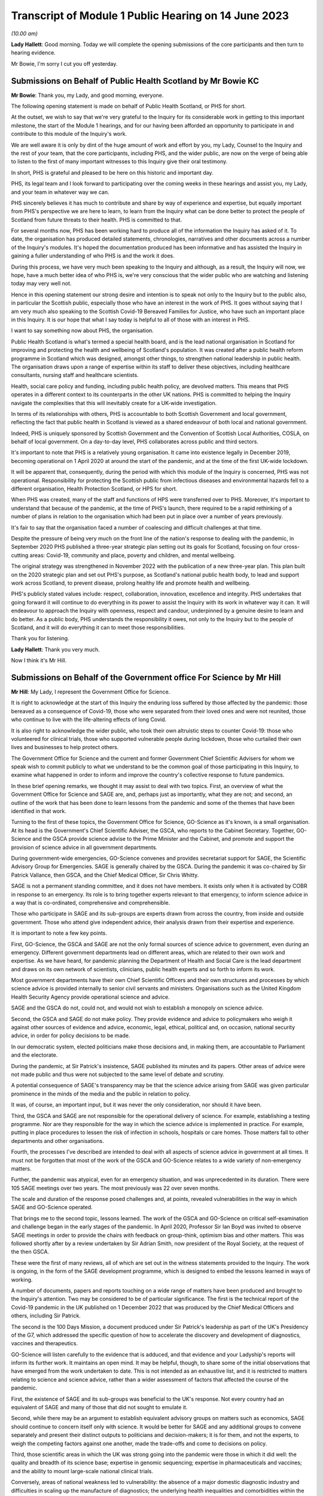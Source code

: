 Transcript of Module 1 Public Hearing on 14 June 2023
=====================================================

*(10.00 am)*

**Lady Hallett**: Good morning. Today we will complete the opening submissions of the core participants and then turn to hearing evidence.

Mr Bowie, I'm sorry I cut you off yesterday.

Submissions on Behalf of Public Health Scotland by Mr Bowie KC
--------------------------------------------------------------

**Mr Bowie**: Thank you, my Lady, and good morning, everyone.

The following opening statement is made on behalf of Public Health Scotland, or PHS for short.

At the outset, we wish to say that we're very grateful to the Inquiry for its considerable work in getting to this important milestone, the start of the Module 1 hearings, and for our having been afforded an opportunity to participate in and contribute to this module of the Inquiry's work.

We are well aware it is only by dint of the huge amount of work and effort by you, my Lady, Counsel to the Inquiry and the rest of your team, that the core participants, including PHS, and the wider public, are now on the verge of being able to listen to the first of many important witnesses to this Inquiry give their oral testimony.

In short, PHS is grateful and pleased to be here on this historic and important day.

PHS, its legal team and I look forward to participating over the coming weeks in these hearings and assist you, my Lady, and your team in whatever way we can.

PHS sincerely believes it has much to contribute and share by way of experience and expertise, but equally important from PHS's perspective we are here to learn, to learn from the Inquiry what can be done better to protect the people of Scotland from future threats to their health. PHS is committed to that.

For several months now, PHS has been working hard to produce all of the information the Inquiry has asked of it. To date, the organisation has produced detailed statements, chronologies, narratives and other documents across a number of the Inquiry's modules. It's hoped the documentation produced has been informative and has assisted the Inquiry in gaining a fuller understanding of who PHS is and the work it does.

During this process, we have very much been speaking to the Inquiry and although, as a result, the Inquiry will now, we hope, have a much better idea of who PHS is, we're very conscious that the wider public who are watching and listening today may very well not.

Hence in this opening statement our strong desire and intention is to speak not only to the Inquiry but to the public also, in particular the Scottish public, especially those who have an interest in the work of PHS. It goes without saying that I am very much also speaking to the Scottish Covid-19 Bereaved Families for Justice, who have such an important place in this Inquiry. It is our hope that what I say today is helpful to all of those with an interest in PHS.

I want to say something now about PHS, the organisation.

Public Health Scotland is what's termed a special health board, and is the lead national organisation in Scotland for improving and protecting the health and wellbeing of Scotland's population. It was created after a public health reform programme in Scotland which was designed, amongst other things, to strengthen national leadership in public health. The organisation draws upon a range of expertise within its staff to deliver these objectives, including healthcare consultants, nursing staff and healthcare scientists.

Health, social care policy and funding, including public health policy, are devolved matters. This means that PHS operates in a different context to its counterparts in the other UK nations. PHS is committed to helping the Inquiry navigate the complexities that this will inevitably create for a UK-wide investigation.

In terms of its relationships with others, PHS is accountable to both Scottish Government and local government, reflecting the fact that public health in Scotland is viewed as a shared endeavour of both local and national government.

Indeed, PHS is uniquely sponsored by Scottish Government and the Convention of Scottish Local Authorities, COSLA, on behalf of local government. On a day-to-day level, PHS collaborates across public and third sectors.

It's important to note that PHS is a relatively young organisation. It came into existence legally in December 2019, becoming operational on 1 April 2020 at around the start of the pandemic, and at the time of the first UK-wide lockdown.

It will be apparent that, consequently, during the period with which this module of the Inquiry is concerned, PHS was not operational. Responsibility for protecting the Scottish public from infectious diseases and environmental hazards fell to a different organisation, Health Protection Scotland, or HPS for short.

When PHS was created, many of the staff and functions of HPS were transferred over to PHS. Moreover, it's important to understand that because of the pandemic, at the time of PHS's launch, there required to be a rapid rethinking of a number of plans in relation to the organisation which had been put in place over a number of years previously.

It's fair to say that the organisation faced a number of coalescing and difficult challenges at that time.

Despite the pressure of being very much on the front line of the nation's response to dealing with the pandemic, in September 2020 PHS published a three-year strategic plan setting out its goals for Scotland, focusing on four cross-cutting areas: Covid-19, community and place, poverty and children, and mental wellbeing.

The original strategy was strengthened in November 2022 with the publication of a new three-year plan. This plan built on the 2020 strategic plan and set out PHS's purpose, as Scotland's national public health body, to lead and support work across Scotland, to prevent disease, prolong healthy life and promote health and wellbeing.

PHS's publicly stated values include: respect, collaboration, innovation, excellence and integrity. PHS undertakes that going forward it will continue to do everything in its power to assist the Inquiry with its work in whatever way it can. It will endeavour to approach the Inquiry with openness, respect and candour, underpinned by a genuine desire to learn and do better. As a public body, PHS understands the responsibility it owes, not only to the Inquiry but to the people of Scotland, and it will do everything it can to meet those responsibilities.

Thank you for listening.

**Lady Hallett**: Thank you very much.

Now I think it's Mr Hill.

Submissions on Behalf of the Government office For Science by Mr Hill
---------------------------------------------------------------------

**Mr Hill**: My Lady, I represent the Government Office for Science.

It is right to acknowledge at the start of this Inquiry the enduring loss suffered by those affected by the pandemic: those bereaved as a consequence of Covid-19, those who were separated from their loved ones and were not reunited, those who continue to live with the life-altering effects of long Covid.

It is also right to acknowledge the wider public, who took their own altruistic steps to counter Covid-19: those who volunteered for clinical trials, those who supported vulnerable people during lockdown, those who curtailed their own lives and businesses to help protect others.

The Government Office for Science and the current and former Government Chief Scientific Advisers for whom we speak wish to commit publicly to what we understand to be the common goal of those participating in this Inquiry, to examine what happened in order to inform and improve the country's collective response to future pandemics.

In these brief opening remarks, we thought it may assist to deal with two topics. First, an overview of what the Government Office for Science and SAGE are, and, perhaps just as importantly, what they are not; and second, an outline of the work that has been done to learn lessons from the pandemic and some of the themes that have been identified in that work.

Turning to the first of these topics, the Government Office for Science, GO-Science as it's known, is a small organisation. At its head is the Government's Chief Scientific Adviser, the GSCA, who reports to the Cabinet Secretary. Together, GO-Science and the GSCA provide science advise to the Prime Minister and the Cabinet, and promote and support the provision of science advice in all government departments.

During government-wide emergencies, GO-Science convenes and provides secretariat support for SAGE, the Scientific Advisory Group for Emergencies. SAGE is generally chaired by the GSCA. During the pandemic it was co-chaired by Sir Patrick Vallance, then GSCA, and the Chief Medical Officer, Sir Chris Whitty.

SAGE is not a permanent standing committee, and it does not have members. It exists only when it is activated by COBR in response to an emergency. Its role is to bring together experts relevant to that emergency, to inform science advice in a way that is co-ordinated, comprehensive and comprehensible.

Those who participate in SAGE and its sub-groups are experts drawn from across the country, from inside and outside government. Those who attend give independent advice, their analysis drawn from their expertise and experience.

It is important to note a few key points.

First, GO-Science, the GSCA and SAGE are not the only formal sources of science advice to government, even during an emergency. Different government departments lead on different areas, which are related to their own work and expertise. As we have heard, for pandemic planning the Department of Health and Social Care is the lead department and draws on its own network of scientists, clinicians, public health experts and so forth to inform its work.

Most government departments have their own Chief Scientific Officers and their own structures and processes by which science advice is provided internally to senior civil servants and ministers. Organisations such as the United Kingdom Health Security Agency provide operational science and advice.

SAGE and the GSCA do not, could not, and would not wish to establish a monopoly on science advice.

Second, the GSCA and SAGE do not make policy. They provide evidence and advice to policymakers who weigh it against other sources of evidence and advice, economic, legal, ethical, political and, on occasion, national security advice, in order for policy decisions to be made.

In our democratic system, elected politicians make those decisions and, in making them, are accountable to Parliament and the electorate.

During the pandemic, at Sir Patrick's insistence, SAGE published its minutes and its papers. Other areas of advice were not made public and thus were not subjected to the same level of debate and scrutiny.

A potential consequence of SAGE's transparency may be that the science advice arising from SAGE was given particular prominence in the minds of the media and the public in relation to policy.

It was, of course, an important input, but it was never the only consideration, nor should it have been.

Third, the GSCA and SAGE are not responsible for the operational delivery of science. For example, establishing a testing programme. Nor are they responsible for the way in which the science advice is implemented in practice. For example, putting in place procedures to lessen the risk of infection in schools, hospitals or care homes. Those matters fall to other departments and other organisations.

Fourth, the processes I've described are intended to deal with all aspects of science advice in government at all times. It must not be forgotten that most of the work of the GSCA and GO-Science relates to a wide variety of non-emergency matters.

Further, the pandemic was atypical, even for an emergency situation, and was unprecedented in its duration. There were 105 SAGE meetings over two years. The most previously was 22 over seven months.

The scale and duration of the response posed challenges and, at points, revealed vulnerabilities in the way in which SAGE and GO-Science operated.

That brings me to the second topic, lessons learned. The work of the GSCA and GO-Science on critical self-examination and challenge began in the early stages of the pandemic. In April 2020, Professor Sir Ian Boyd was invited to observe SAGE meetings in order to provide the chairs with feedback on group-think, optimism bias and other matters. This was followed shortly after by a review undertaken by Sir Adrian Smith, now president of the Royal Society, at the request of the then GSCA.

These were the first of many reviews, all of which are set out in the witness statements provided to the Inquiry. The work is ongoing, in the form of the SAGE development programme, which is designed to embed the lessons learned in ways of working.

A number of documents, papers and reports touching on a wide range of matters have been produced and brought to the Inquiry's attention. Two may be considered to be of particular significance. The first is the technical report of the Covid-19 pandemic in the UK published on 1 December 2022 that was produced by the Chief Medical Officers and others, including Sir Patrick.

The second is the 100 Days Mission, a document produced under Sir Patrick's leadership as part of the UK's Presidency of the G7, which addressed the specific question of how to accelerate the discovery and development of diagnostics, vaccines and therapeutics.

GO-Science will listen carefully to the evidence that is adduced, and that evidence and your Ladyship's reports will inform its further work. It maintains an open mind. It may be helpful, though, to share some of the initial observations that have emerged from the work undertaken to date. This is not intended as an exhaustive list, and it is restricted to matters relating to science and science advice, rather than a wider assessment of factors that affected the course of the pandemic.

First, the existence of SAGE and its sub-groups was beneficial to the UK's response. Not every country had an equivalent of SAGE and many of those that did not sought to emulate it.

Second, while there may be an argument to establish equivalent advisory groups on matters such as economics, SAGE should continue to concern itself only with science. It would be better for SAGE and any additional groups to convene separately and present their distinct outputs to politicians and decision-makers; it is for them, and not the experts, to weigh the competing factors against one another, made the trade-offs and come to decisions on policy.

Third, those scientific areas in which the UK was strong going into the pandemic were those in which it did well: the quality and breadth of its science base; expertise in genomic sequencing; expertise in pharmaceuticals and vaccines; and the ability to mount large-scale national clinical trials.

Conversely, areas of national weakness led to vulnerability: the absence of a major domestic diagnostic industry and difficulties in scaling up the manufacture of diagnostics; the underlying health inequalities and comorbidities within the UK population; the lack of excess capacity in the NHS, even in normal times; and challenges in scaling and operations of the public health infrastructure, which raised questions about the investment made in that system in preceding years, and whether it had responded effectively to previous pandemic threats.

You have heard from others the need to address weaknesses. We agree and would add that there is also a need to maintain strengths, including advances made during the pandemic.

Fourth, and related, access to reliable and relevant data is critical in responding to a pandemic, or indeed any major emergency. Initially this was an area of weakness, data were not available or were not shared or could not be collated and analysed rapidly. This hampered advice and resulted in underinformed decisions. This weakness was addressed and data collection, usage and presentation improved markedly. A central question for this Inquiry and for society as a whole is to determine which data will be required in the event of an emergency, how they can be shared, and how to establish and maintain structures to achieve this.

Your Ladyship will see that these observations reflect the three themes of the 100 Days Mission: timely and continued investment in research and development; maintaining capacity and best practice by embedding it in everyday work; and agreeing in advance the rules of the road, for example on which data is to be shared and how.

These do not purport to be an entire answer to how to prepare for a pandemic, but they are a necessary starting point.

Finally, it would not be right to conclude without acknowledging the extraordinary efforts of the many scientists, academics and clinicians who assisted SAGE and its sub-groups. The workload was formidable and the pressure intense. They stepped forward voluntarily and at considerable cost to personal and family lives. They did so not for personal advancement or financial gain, but to help. Their work saved many lives, and the country was fortunate to be able to call upon them.

Unless I can assist further, my Lady, that's our --

**Lady Hallett**: No, you're been very helpful, thank you, Mr Hill.

Right, now I think it's Ms Scolding.

Submissions on Behalf of the Department of Health And Social Care by Ms Scolding KC
-----------------------------------------------------------------------------------

**Ms Scolding**: Good morning, my Lady. I appear together with Mr Stein KC and we represent the Department of Health and Social Care in this Inquiry.

We wish to start by expressing our heartfelt condolences and deepest sympathies to all the families who have lost loved ones to this pandemic, had their lives disrupted and who have suffered the after-effects on both their mental and physical health.

The pandemic touched every family in the nation, and in many cases brought change, losses or absences which can never be fully repaired. The department recognises that the guidance it put in place often meant that family and friends were unable to see their loved ones for long periods of time, causing profound loneliness, pain and anguish, the effects of which still endure for many today and were so powerfully reminded to us by the accounts given in the video yesterday.

In particular, people were unable to visit and comfort loved ones who were unwell or dying, and were unable to undertake the important rituals surrounding death which are so vital for catharsis and expressing a shared grief. Not being able to attend and say goodbye at a family funeral was a nightmare for so many of us. The stoicism and forbearance shown and the sacrifices made by so many will never be forgotten.

The department also wishes to thank each and every person working within its own staff, in health and social care, in hospitals, care homes and in the community, in public health bodies, in local government, in the armed forces, in charities and the voluntary sector, as well as the hundreds of thousands of family carers who sought to keep their loved ones safe at considerable cost to their own physical and mental health in very many cases. The dedication and compassion shown by these individuals at very short notice and the efforts they made to provide comfort and support were nothing short of heroic, and we salute them.

We must also thank each and every person who changed their behaviour to protect those who were most at risk of being affected by the pandemic. The advice the department gave and the measures it was required to recommend needed the consent of the population. Everyone who stayed at home, often to the detriment of their mental health, their financial health, their education and their personal and professional relationships, helped keep us all safer. Without this agreement, many more people would have lost their lives. The resilience, determination and swift response by the population made a tremendous difference. The aim of the department and those working in it was at all times to save lives, minimise serious illness and protect health and care. Particularly during the first six months of the pandemic, when less was known about the virus and its transmission, there was frequently a need to issue guidance or create policies where there were, in reality, no good options.

The department recognises the strength of feeling amongst some that certain of the decisions made by us were wrong. For example, some people feel that lockdown should have been introduced earlier and for longer. Others hold an opposite and contrary view. What the department was often faced with were a choice between a series of wholly unpalatable options, all of which were certain to have negative impacts on the citizens of the United Kingdom in one way or another. Decisions were often extremely finely balanced. Contrary decisions could rationally have been made, resulting in a very different set of outcomes. The department will not seek, during the course of this Inquiry, to say that it did everything right or that it would necessarily have made the same decisions today, in 2023, with the benefit of hindsight. We will, however, propose that it is necessary to recognise that the context of the time, particularly in respect of pandemic preparedness, was very different to what we know now, and would ask you, my Lady, not to impose what we shall call a retroscope upon decision-making.

Covid-19 has not gone away. The department and all of those providing health and social care in Britain are still fighting it, even though effective vaccines and treatments mean that its impact is very much reduced. There are new variants which require further work to be undertaken and people are still becoming ill, sometimes seriously. Those with clinical vulnerabilities are also leading more restricted lives in some cases. The after-effects of Covid are profound on the mental and physical health of the nation, as I've mentioned, and not least on those whose treatment may have been paused for other diseases and illnesses because of the pandemic.

The job of the department is to remain vigilant and to keep caring for those who require it.

I shall not, my Lady, be setting out a detailed framework of the Department of Health and Social Care, to which I have no doubt many people shall be relieved. Our role is predominantly to support ministers to help people lead more independent, healthier lives for longer. Its job is to set in place the framework so that our NHS can function and deliver exceptional healthcare to the population, and to provide care services for the most vulnerable in our society.

The organisational framework for delivering such is complex and dispersed amongst a large number of bodies in central government, in arm's length bodies related to central government, in local government, in charitable, voluntary and for-profit organisations. At the time of the pandemic, for example, there were 152 local authorities, 213 hospital trusts, 191 clinical commissioning groups, 34,000 general practitioners, and around 25,800 registered adult social care establishments, by which I mean both domiciliary, ie non-residential, and residential services.

The demands on both health and social care services have increased greatly over the past 20 years, as people live longer and breakthroughs in treatment and technology enable those with disabilities to thrive in an ever broader range of activities. Seeking to manage and provide guidance, support, equipment, services and policies during the pandemic was a Herculean task and was the greatest challenge ever faced by the NHS and the adult social care sector.

You will hear the department referring to various documents as "battleplans" or "operations" precisely because it was an all-consuming period akin to a war, and mobilisation was required in every organisation in the United Kingdom and with every person.

We approach this Inquiry with humility. We know that there are valuable lessons to be learned. We are open-minded to learn what others say about our processes and procedures both before and during the pandemic and the decisions we took.

By the end of 2020, everyone was thoroughly sick of the word "unprecedented", but that is the most accurate description of what happened. This module is dealing with the plans that were put in place in advance of that period of time. Before the pandemic started, they were regarded by various international bodies as world-leading. Some of those plans did help during the pandemic, and our evidence to this Inquiry points out where that is the case. An obvious example was the work which had been undertaken following the Ebola outbreak in 2015 to put additional money into vaccine research, and the setting up by the previous Chief Medical Officer, Dame Sally Davies, of the National Institute for Health and Care Research, which brought together and aided research funding, again enabling a vaccine to be developed quickly by the UK's scientists. Operation Cygnus, which was the exercise you heard about yesterday, undertaken in 2016, about planning for a flu pandemic, was also instrumental as it allowed the United Kingdom to have draft legislation which was then easily adapted for use during 2020.

However, the department does wish to identify areas where, in particular, it has sought to learn from what went well and also what did not go well in respect of preparedness, to enable it to prepare better for future pandemics and other catastrophic risks to the nation's health and well-being. These are best encapsulated by the following five issues.

First, we need a toolkit of capabilities which can adapt to deal with whatever public health risk emerges, rather than a fixed plan against specific threats or viruses. Plans are important, but they are only as good as the core capabilities upon which they are based. This is the case for all measures which need to be taken during pandemics. For example, the provision of scientific advice, research, surveillance and data; the development of vaccines, diagnostics, testing and therapeutics; the system of regulation of medicines and medical products; stockpiles of medicines, vaccines and other material, including PPE; the maintenance of manufacturing capacity for testing, therapeutics, PPE and other pieces of equipment and medicine which is sited within the United Kingdom; and a legislative framework to enable actions to be implemented swiftly. Areas where the UK has relative strengths performed well during this pandemic. Where there was weakness or fragility, the response was not as good.

Secondly, the underlying resilience of the health and social care system really matters, because a strong system of public health and social care is needed to fight future risks effectively. Indeed, a resilient system, limited health inequalities, and a generally healthy population will be more likely to be able to cope with shocks of any kind. Levels of core capacity for day-to-day health and care services which must be resilient need to include specialist laboratories which can be expanded to meet demand rapidly, NHS general, critical and intensive care beds, with bed occupancy levels at a sustainable level, and appropriate and safe staffing.

There is also a need for social care services both at home and in residential settings to maintain a high level of built-in resilience, for there to be a good pipeline of medical supplies and for a workforce with the experience and numbers to cope.

The underlying health of the population and health inequalities also matter in the ability of our country to respond to new health threats. For example, the increasing age profile, levels of obesity, smoking or pre-existing comorbidities.

Third, any pandemic planning must include the ability to surge and scale up quickly in the first few months. Planning for preparedness and response capability in the future must address areas which have to be prepared in advance, for example, stockpiles of antivirals, stockpiles of therapeutic measures, stockpiles of PPE, whilst we learn more about the disease and start to develop specific medical countermeasures.

Planning must also consider provision in areas where an immediate response is required, for example the ability to buy disease-specific vaccines or to establish large-scale trials very quickly. We need to consider how we cope in the first few months of a pandemic so that our resources can be mobilised effectively and scaled up to meet the country's needs.

Fourth, diagnostic surge capacity was a particular weakness in the past pandemic. The initial scientific and technical responses by way of genomic sequencing of the virus and the development of the test was good, reflecting our exceptional scientific community's hard work and collaboration. Our end position of being able to provide over 1 million tests a day was amongst the best in the world, but it was very difficult to scale up testing in the first stages of this pandemic to the number and speed required, and it was an area of significant weakness compared to our international competitors and comparators.

Fifth, pandemic preparedness in the future should take account of and be responsive to all five routes of transmission of communicable disease: respiratory, touch, oral, blood, or by vector, for example an insect.

Covid-19 and flu are both respiratory diseases. The last major pandemic within the UK was HIV, which was sexually transmitted and required a very different response, and unfortunately there is still no effective vaccine for it. We need, as Professor Van Tam infamously said, very many shots at the goal the next time round.

We must recognise that future pandemics will be unexpected and will present new challenges. We need to be prepared for the worst by maintaining the resources and core capabilities that underpin a resilient health and care system, and a healthy population, alongside contingency arrangements to scale up quickly.

The department recognises that the role of the government is not just to ensure that the UK is prepared, but also to assist other countries with pandemic preparation and support, including surveillance, therapeutics and vaccines, to limit the spread of future diseases. This is not entirely altruistic, but must be seen as part of the strategy to protect the United Kingdom.

Finally, the department is well aware that many will argue that extra resource in health and care is part of the answer to improved pandemic preparedness. It is this department's role to advise on strategies and policies to help, as I have already said, people live more independent, healthier lives for longer, and to deliver health and social care support that they need in a way which is of the highest quality, efficient and cost-effective.

It is, however, the job of the government as a whole to make and implement decisions on the level of resourcing, balanced against competing demands from other departments. In this regard, fiscal and economic resilience will always be vital to the country's ability to resource the needs of its citizens, both in ordinary life and in future crises of this nature.

In short, the department welcomes the work of this Inquiry, recognises its importance in shaping future preparedness, and in assessing the numerous decisions taken in meeting the demands of the Covid pandemic. The department is here to assist with the work of the Inquiry in whatever way we can, and the department is committed to making sure that this country is ready to face the challenges presented by any and all future diseases.

Thank you for listening.

**Lady Hallett**: Thank you very much indeed.

Mr Kinnier.

Submissions on Behalf of the Welsh Government by Mr Kinnier KC
--------------------------------------------------------------

**Mr Kinnier**: My Lady, good morning. I appear on behalf of the Welsh Government before you today.

The pandemic touched the lives of everyone, but none more so than those who lost loved ones. As was so powerfully demonstrated in yesterday's impact film, the bereaved are rightly seeking an answer to the question which lies at the heart of this module: were the governments of the United Kingdom adequately prepared for the Covid-19 pandemic?

The question is one that requires a timely answer, and it is a significant achievement of this Inquiry that Module 1 has been brought so swiftly to a hearing.

The scale of the preparation by the Inquiry team and the core participants is considerable, and it bodes well for the efficient completion of the hearings in line with the timetable you have recently announced.

As Mr Keith's opening statement illustrated, the question about the adequacy of this country's preparedness will not be a straightforward one to answer. Much turns on an assessment of structures, policies and procedures in the four nations, and although they shared some institutional arrangements and framework strategies and policies, such as the UK's 2011 pandemic influenza strategy, there were material differences between them all and their application by the devolved governments.

Much will also depend on whether the assessment contained in the UK National Risk Register that the pandemic influenza was the greatest risk confronting the country was reasonable.

In addressing the question whether the UK was adequately prepared, the Welsh Government has co-operated fully with the Inquiry and will continue to do so. Scrutiny may sometimes be difficult, even uncomfortable, but it is necessary. That is because fair but unsparing scrutiny is vital to make sure that the four nations of the United Kingdom are best prepared for any future health emergency.

The Welsh Government made clear at the outset that it would play its full part in helping and supporting the Inquiry's work. To that end, in addition to giving very significant disclosure, the Welsh Government has provided 18 statements in Module 1 alone. Five statements came from present ministers, including the First Minister of Wales, and former ministers, and 13 were given by past and present senior officials.

Their statements answer the questions that the Inquiry asked, and each and every one of the makers of those statements is ready to help your work further. Indeed, a number have been called to give oral evidence in due course.

As you know, the Welsh Government's statements address in detail the resilience and preparedness structures in Wales, the NHS in Wales, and its links to preparedness and resilience and the provision of scientific, technical and medical information in Wales. Those matters were addressed at length as well as the Inquiry's questions about what was considered to have worked well in relation to preparedness and, equally, what was thought not to have worked well. The detail of those views will surely be considered further in examination.

The Welsh Government did not wait for the Inquiry's call for evidence and hearings to examine what had worked and what did not work. Before the first wave of the pandemic started to retreat, in June 2020, the Welsh Government started critically to examine its own response and to identify recommendations for improvement.

The resulting analyses have all been disclosed to the Inquiry. Undoubtedly the conclusions of those analyses will inform Counsel to the Inquiry's examination of Welsh Government witnesses and your report in due course.

The Inquiry's work may also be assisted by the work of others who have analysed the substance of the Welsh Government's response to the pandemic. For example, Parliamentary consideration of the Welsh Government's response by the various committees of the Senedd, reviews by Welsh regulatory bodies such as Estyn, the inspectorate of training and education in Wales, Healthcare Inspectorate Wales, the Care Inspectorate Wales and the Equality and Human Rights Commission, and, finally, audit work carried out by the independent body, Audit Wales, particularly in relation to PPE.

The Inquiry will undoubtedly examine Welsh Government witnesses on the substance of the lessons learned from its responses to the pandemic and what they may say about the strengths and weaknesses of preparedness arrangements in January 2020.

One theme which emerges from the evidence is that those arrangements provided a useful foundation for the Welsh Government's response. That said, when the pandemic started, adaptability and flexibility were required of decision-makers and all those responsible for carrying out the response.

The Inquiry will examine whether the degree of adaptability and flexibility that was required could or indeed should have been reasonably anticipated before.

The Inquiry will also rightly shine a light on the extent to which detailed consideration was given to the impact of the pandemic and the response on health and other inequalities.

Although the general impact on vulnerable persons was considered, it is fair to say that more detailed work could have been done to identify the particular effect of a pandemic and its response on those with particular health or impairment issues, as well as broader socio-economic inequalities.

One important point that Mr Keith drew out yesterday is the broad question of resilience, that is to say the country's ability to respond to and to recover from a whole system emergency such as Covid-19.

It is much more than an analysis of structures, policies and procedures, although they are important. It is concerned with whether the country has invested sufficiently, both in terms of people and resources, to weather and recover from an emergency such as the pandemic.

The Welsh Government's evidence makes clear that a central element, in its view, of Wales' resilience was the policy of steadily increasing investment in the Welsh NHS in the years before 2020, and in an environment where austerity significantly limited the available funding.

That important point of context will be a significant feature in the assessment of preparedness.

Another feature of resilience was the well established and effective working relationships that had developed between the Welsh Government, local health boards and Welsh local authorities in the years before the pandemic, as was reflected in the Welsh Local Government Association's submissions yesterday afternoon.

Those good working relationships were an essential and necessary feature of effective preparedness and they greatly assisted the response to the pandemic in Wales. That too may be an issue that will be explored in due course.

The Inquiry investigation in Module 1 is rightly alive to the overarching political context in which the adequacy of preparedness will come to be assessed in the years before 2020. A significant and arguably the dominant factor of that context will be the preparations for the United Kingdom's departure from the European Union and in particular the planning for a no-deal exit.

The extent to which Brexit-related preparation and planning consumed the attention of all four governments in the UK from 2017 onwards cannot be underestimated. It is clear that Brexit preparations were the reason why the work of the UK's pandemic influenza review board was substantially paused in 2018. That said, it is also clear that preparations for a no-deal departure required both ministers and officials to consider the consequences of a whole system emergency, work which bore fruit when the pandemic struck.

My Lady, may I finally turn to the question of recommendations.

A fundamental part of this Inquiry's work is the formulation of efficient and effective recommendations that put right any deficiencies or flaws that are found to exist. The Inquiry provides an invaluable forensic context in which to identify and analyse the merits of proposed measures.

My Lady will know better than most, from her experience following the 7/7 bombings, that some proposals may, at first blush, seem attractive or indeed consistent with a perception of common sense but which, on analysis, are found to be unlikely to address the identified problem effectively, or indeed transfer the risk elsewhere, or maybe even heighten that risk.

Consideration of recommendations may not therefore be a straightforward exercise. How the Inquiry will identify and consider them will be an important feature of your work, in which the Welsh Government stands ready to help.

At this stage, one matter which the Inquiry may wish to consider is whether, and if so to what extent, intergovernmental arrangements for the sharing and commissioning of expert advice may be improved.

Some institutional reforms have already been implemented, primarily addressed at enhancing the nature and quality of intergovernmental liaison between the heads of government of the four nations.

However, the clear and consistent evidence is that Welsh Government was unable to draw more directly upon the UK Government's very considerable and comparatively greater expert scientific resources so as to better inform their own decision-making.

My Lady, in conclusion, we come before you recognising that there will be lessons to be learned in relation to preparedness. Finally, thank you for the work that you and your team have already undertaken and for the very much more substantial work that is to come. The Welsh Government will continue to assist the Inquiry in any which way it can.

**Lady Hallett**: Thank you very much indeed.

Now, I think we have Mr Mitchell for the Scottish Government.

Submissions on Behalf of the Scottish Government by Mr Mitchell KC
------------------------------------------------------------------

**Mr Mitchell**: Good morning, my Lady. I appear at these public hearings on behalf of the Scottish Government. I appear along with my juniors, Fiona Drysdale and Jennifer Nicholson-White, and we are instructed by Caroline Beattie of the Scottish Government Legal Directorate.

My theme this morning is one of commitment, commitment to the Chair, to the Inquiry process, and to the people of Scotland. That commitment is to assist and to co-operate with the Inquiry, to listen to the evidence and to learn lessons that might flow from that evidence.

Before going any further, on behalf of the Scottish Government I would like to recognise the loss suffered by the people of Scotland and the wider UK population during the pandemic.

Everyone suffered, and many thousands lost their lives. That loss is felt, understood, and acknowledged by the Scottish Government. Indeed, how could it be otherwise?

The people of Scotland are resilient, they responded to the challenges of Covid-19, and together Scotland emerged from the pandemic. Yet the cost was high. Certain sections of Scottish society suffered more than others. Legitimate questions arise as to whether the suffering needed to have been quite so great.

The continuing goal of the Scottish Government is to build a resilient Scotland that is able to protect all its citizens from risks that emerge to threaten the safety of modern day society. Therefore, let me repeat one of the commitments that I have already given: the Scottish Government comes here to listen and is eager to learn how its processes, structures and policies on preparedness could be improved.

Let me say something about Scotland's resilience system, which Mr Keith touched on briefly yesterday.

The Scottish Government has taken an approach over many years to build resilience capacity to deal with any risks faced by the country, including preparing for a pandemic. The Scottish Government approached pandemic risks in the way that it approached any risk. Often they prepared in partnership with the UK Government and other devolved administrations, on what is sometimes called a four nations basis.

It may be helpful if I take some time here to set out in brief terms the resilience system as it exists in Scotland.

In general terms, the development of resilience in Scotland has focused on consequences, not causes. In other words, an all-risks approach is adopted whereby planning can be adapted readily to fit a wide range of issues.

Within the Scottish Government there are, broadly speaking, two functions to preparedness. The first is a central managerial function. Here, a central resilience division of Scottish Government works with different branches of the government and public bodies to assess a whole range of risks, whether that be a risk of flooding or a risk of terrorism.

In the case of the assessment of a pandemic risk, there is close co-operation between the resilience divisions, the health and social care department of Scottish Government, and NHS boards. Should an incident or emergency arise, the Scottish Government Resilience Room can meet to co-ordinate and direct actions designed to respond to the incident. During the Covid-19 pandemic, the Resilience Room met on a regular basis and a frequent basis and was often chaired by either the First Minister or the Deputy First Minister.

The second function supports the development and delivery of the plans that deal with risks and emergencies. This is underpinned by the Civil Contingencies Act of 2004, of which we have already heard. That seeks to minimise disruption in the event of an emergency, and to ensure that the UK is better prepared to deal with these emergencies.

Whenever there is an emergency in Scotland, different organisations work together to tackle it. Depending on the nature of the incident this might include Police Scotland, the Scottish Fire & Rescue Service, health boards or local authorities.

These organisations form something called a "resilience partnership", which structure allows them to co-ordinate, collaborate and to share information. The structure which supports multi-agency co-ordination is the regional resilience partnership. There are three regional resilience partnerships, in the north, in the east and in the west of Scotland. Within each regional partnership sits several local resilience partnerships, the composition of which are determined by the regional partnerships. The regional partnerships and the local partnerships bring together all the relevant organisations in an area to develop an effective approach in dealing with emergencies.

Also supporting the second function of development and delivery is the Scottish Resilience Partnership. This is a core group of the most senior statutory responders and key resilience partners. The group acts as a strategic policy forum for resilience issues, providing assurance to ministers that statutory responders and key resilience partners are aware of any significant resilience gaps and priorities, and that they are addressing these. It provides advice to the resilience community on how best to ensure that Scotland is prepared to respond effectively to major emergencies.

The Scottish Government and statutory responders have long acknowledged and valued the contribution to national resilience that is made by the wide range of bodies in the third sector, the private sector, and community groups which activate in response to emergency events.

To support collective discussion around the all-risks approach to preparedness and response arrangements, the Scottish Government hosts regular meetings of the voluntary sector resilience partnership. This partnership brings these parties together to build connections, relationships and an understanding of each other's capacity and capabilities to enable better planning and co-ordination around emergency response arrangements.

In this way, and assisted by Scottish Government guidance contained in a series of documents entitled "Preparing Scotland: Scottish Guidance on Resilience", which was published from 2016, organisations within Scotland are able to plan for emergencies at a local and regional level. This is, in fact, a simple and easily understood structure. It was within this structure that pandemic preparations were made.

With mention of pandemic preparation, it may be useful for interested observers to know a little about the Scottish Government's preparation for a pandemic.

The Scottish Government's approach to pandemic planning was guided by three things: firstly, advice from scientists and experts from the UK and the World Health Organisation; secondly, by best practice; and thirdly, by prior experience.

Preparations were, again, made at a national, regional and local level. Some preparations were also made at a four nations level, thus, for example, the Scottish Government collaborated in the development of the UK Influenza Pandemic Preparedness Strategy from 2011, of which we have heard already.

This document provided background information and gave guidance to organisations for developing plans. Further, close links existed and continue to exist between the Chief Medical Officer for Scotland and the Chief Medical Officer for the other nations, thereby allowing the exchange of information on pandemic risk. In addition, Scottish officials participated in a UK government-led pandemic readiness flu board.

Turning to plans made at a Scottish national, regional and local level, the Scottish risk assessment published in 2018, which we have also heard of, supplements the UK national risk assessment. It identified and analysed ten actual risks facing Scotland, including pandemic influenza, which was identified as having a high likelihood of occurring. The risk assessment provided a means by which local and regional organisations could prepare and respond to the risks identified.

In 2017, the Scottish Government established its own pandemic flu preparedness board designed to drive forward particular aspects of pandemic preparation in Scotland, often on devolved matters.

The Scottish Government participated in a UK-wide pandemic influenza exercise, Exercise Cygnus, in 2016. In 2015, it ran its own Scottish-wide pandemic influenza exercise called Exercise Silver Swan, and in 2018 Exercise Iris assessed NHS Scotland's response to a suspected outbreak of Middle East Respiratory Syndrome.

The combined effect of these and other preparations was that across Scotland the Scottish Government, together with organisations from health boards to local authorities, had in place influenza pandemic preparedness plans.

Now, of course it has to be recognised that such plans were not an exact match for a coronavirus pandemic. However, many of their features could be adapted, and the lessons learned while preparing for an influenza pandemic were of great benefit when responding to the Covid-19 pandemic.

It should also be recognised that for much of this period the Scottish Government had to make budgetary decisions within a climate of austerity and with many other competing demands on the public purse from across different policy areas of government and the Scottish Parliament.

Further, in 2018 and 2019, pandemic preparations had to compete with preparations for a possible no-deal departure from the EU for the attention of experienced resilience personnel.

Before leaving this topic I should mention two measures that helped greatly with management of the pandemic. The first is the reform of public health structures. In April 2020 a series of reviews, co-led by the Scottish Government and the Convention of Scottish Local Authorities, or COSLA, culminated in the establishment of Public Health Scotland, and we heard first thing this morning from Mr Bowie, who represents Public Health Scotland. This unique body brought under one roof responsibility for the collection of health-related data, the thinking to address society's health issues, and the making of improvements to the health system.

Jointly accountable to the Scottish Government and COSLA, the result was a single authoritative source of information and advice, a one-stop shop, if you will, that public and private sector leaders could call upon. This was invaluable during the Covid-19 pandemic.

The second measure that I should mention was a series of protocols for the management of public health incidents including infectious diseases. First published in 2003 and updated thereafter, the Management of Public Health Incidents: Guidance on the Roles and Responsibilities of NHS led Incident Management Teams contained information that NHS boards and local authorities could use when preparing for or in response to a public health or environmental event or incident.

These were well established protocols that were of great practical benefit during the pandemic.

In summary, therefore, my Lady, the Scottish Government has incrementally built on its pandemic resilience capability over many years. It has thought carefully about potential risks and has prepared to the best of its ability. But, of course, the devastating effect of the Covid-19 pandemic has shown that there are many lessons to be learned and improvements that can be made. The Scottish Government has already taken steps to address this, in part through the setting up of the Standing Committee on Pandemic Preparedness. This is an advisory group bringing together scientists and technical experts to advise the Scottish Government preparing for future risks from pandemics.

Yet it is not only in the field of science where improvements can be made. The pandemic revealed in stark terms that a healthy and prepared nation is one where inequalities are not tolerated. The eradication of inequalities in health and social care and the building of a healthier Scotland has been a priority for the Scottish Government for several years now.

The Christie Commission on the Future Delivery of Public Services, from 2011, the Public Bodies (Joint working) (Scotland) Act 2014, and the Review of Public Health in Scotland: Strengthening the Function and re-focusing action for a healthier Scotland, from 2015, are all evidence of the Scottish Government's commitment in this area.

Yet more remains to be done. We would submit that the candour displayed in the witness statements which have been produced to the Inquiry on behalf of the Scottish government are testament to the Scottish Government's willingness to listen, to learn and to adapt.

The Scottish Government is grateful to my Lady for the opportunity to make this opening statement. It has been a necessarily brief and high-level overview of the resilience system in Scotland and the pandemic preparation that took place. We hope it has been of assistance to the Inquiry, but we also hope that to those listening and watching the Inquiry process it has provided some insight into some areas that they may not have heretofore known about.

My team and I hope that we can be of assistance to my Lady and to her team in the weeks to come. Thank you.

**Lady Hallett**: Thank you very much indeed.

We'll break now. I shall return at 11.20.

*(11.05 am)*

*(A short break)*

*(11.20 am)*

**Lady Hallett**: Right, now we have Mr Sharpe.

Submissions on Behalf of the Executive office Northern Ireland by Mr Sharpe KC
------------------------------------------------------------------------------

**Mr Sharpe**: Good morning, my Lady.

I'm afraid I'm hidden from direct vision by the pillar on your left, but I can assure you that I am present and here.

**Lady Hallett**: I thought we were going to try to make sure that those who speak weren't behind a pillar, Mr Sharpe, I'm sorry.

**Mr Keith**: My Lady, I think that really is beyond unfairness.

Would you like to move?

**Mr Sharpe**: Perhaps I can move across, yes.

*(Pause)*

**Lady Hallett**: I knew from the outset these pillars were going to be a problem.

*(Pause)*

**Lady Hallett**: Right, now you need to make sure you've got a microphone. Yes.

*(Pause)*

**Mr Sharpe**: Thank you very much for all of the assistance offered by my colleagues.

My Lady, thank you for this opportunity to address the Inquiry and all those who have been touched by the tragedy of the UK Covid-19 pandemic.

I represent the Executive Office, which I will also refer to as the TEO. One of the nine government departments in Northern Ireland, TEO supports the Northern Ireland Executive, which is made up of five different political parties in a mandatory coalition. Each of the nine departments are independent, and matters only come to the Executive for decision-making if they are significant, controversial or cross-cutting.

The model of devolution in Northern Ireland is radically different to others in the UK or, indeed, Westminster.

The remit of the Executive Office is to contribute to and oversee the co-ordination of executive policies and programmes in order to improve the economic, social and environmental well-being of the population.

Within this remit, TEO has policy responsibility for civil contingency planning matters, specifically for the co-ordination of civil contingencies and emergency planning, including the wider consequences of disease outbreaks, as in this catastrophic case.

The First Minister and deputy First Minister are joint ministerial heads of the Executive Office. They are accountable to the Northern Ireland Assembly for their policies and programmes, and for the activities of the department, including its arm's length bodies.

All civil servants in the Executive Office operate under their direction and control in discharge of their functions.

The Head of the Northern Ireland Civil Service, also referred to as HOCS, was the Permanent Secretary to the Executive Office during the period under investigation in this module. In June 2021, the Northern Ireland Civil Service created a new Permanent Secretary role within the TEO to lead the policy agenda and delivery. Dr Denis McMahon was appointed as Permanent Secretary on 26 July 2021.

My Lady, we will hear from Dr McMahon in due course during this module.

During the response period the Head of the Civil Service chaired the Civil Contingencies Group, or CCG. The CCG is the principal preparedness body for the public sector in Northern Ireland.

The one thing that is important to note, my Lady, is that you will have seen that there were no ministers in government in Northern Ireland between 16 January 2017 and 11 January 2020. The Executive Office performed its functions during that period within the constitutional confines that applied. In this respect, my client was acutely aware of the importance placed by the Inquiry on the question of any impact of the absence of an Executive in that period.

The ministers returned to office on 11 January 2020, and the Minister of Health attending the first COBR meeting on 29 January 2020. Clauses for the inclusion in the Coronavirus Act were discussed at the Executive meeting on 17 February 2020. There was a special CCG Covid-19 officials meeting on 20 February 2020, and advice went to ministers on 3 March 2020 setting out the command, control and communications -- or C3 -- arrangements that would apply.

It's also relevant to mention EU exit. TEO has also noted the evidence provided in terms of EU exit and the interest of the Inquiry in this issue. The EU exit arrangements, including Operation Yellowhammer, had a number of very significant impacts on contingency planning arrangements across the UK. Given the unique circumstances which applied to Northern Ireland and the political sensitivities, the effects were more pronounced.

Austerity. The impact of austerity has also been raised in the evidence to date. This is an important aspect of the Inquiry which can help to set the context for TEO's evidence, specifically in terms of reduced staffing in the Northern Ireland Civil Service and also in terms of wider public service sustainability.

The Executive Office is determined that the knowledge, recommendations and lessons identified by this Inquiry will be treated with the utmost seriousness and importance. TEO can guarantee you and those who have suffered such profound loss that the department will not be found wanting in responding to and comprehensively addressing changes recommended by the Inquiry.

The written evidence from the families of the bereaved has had a striking effect upon all who have heard it, not least TEO's team charged with preparing for the contribution to this hugely important Inquiry. Further, the Module 1 impact film demonstrates the depth of loss for people who were touched by the Covid-19 pandemic. It is impossible to view the film and not be moved.

The Inquiry's role in highlighting the perspective and lived experience of the victims of the pandemic as well as the experiences of all those involved is crucial. There is no substitute for this. We thank you and your team for the extent to which you have conveyed that moving experience.

The modular approach, as well as the Chair's commitment to produce reports on each module, means that TEO can apply lessons from those as soon as possible. This means, in practice: identifying and learning from the best practice, mistakes and systemic issues that emerged during the pandemic; demonstrating the importance of good governance in support of decision-making, particularly when decisions have such a crucial role in promoting the well-being of the people who TEO serves; engaging directly with people across all of society, including the equality groupings to ensure their needs are incorporated into future plans; and simplifying organisational design, leadership and delivery of high quality public services for everyone.

This week marks the outward commencement of your investigation, my Lady, to understand exactly what happened, when it happened and why it happened. The Covid-19 pandemic has had and continues to have such a profound effect upon society in so many ways. Those affected must be given truthful answers to the questions they have asked since the earliest days in March 2020.

Those whose lives were irreparably damaged by the pandemic will rightly wish to know how future contingency planning in Northern Ireland can be designed to avoid any future failures.

We share that quest to learn and will not be afraid to acknowledge when it is clear that government could have done better.

My Lady, those are my opening comments, and I'm very grateful for you listening to them.

**Lady Hallett**: Thank you very much indeed, Mr Sharpe.

Mr Strachan, sorry you have had to wait so long.

Submissions on Behalf of the Cabinet office by Mr Strachan KC
-------------------------------------------------------------

**Mr Strachan**: Good morning, my Lady. I appear on behalf of the Cabinet Office today with Mr Harland, who sits to my right.

My Lady, the Cabinet Office would like to start by expressing its deepest sympathy to all those who lost loved ones during the Covid-19 pandemic. It acknowledges the huge personal sacrifices which were made by families across the country and the dignity and bravery of all those who continue to live with the effects of Covid-19.

The Cabinet Office pays tribute to the efforts and courage of public servants and all those who played a role in the response to the pandemic, from those on the front-line of health and social care to the scientists who worked on the vaccine and all those across society who kept the country running.

The impacts of the pandemic went far beyond the many whose health suffered directly. The virus and the measures taken in response affected the economy and society profoundly. This Inquiry will rightly focus on Covid-19's profound effect on the United Kingdom, but it is right to remember that this was a global pandemic. It affected the lives of everyone. No country was left untouched, and each government had to make extremely difficult choices in mitigating the suffering and hardship caused to its citizens.

The UK Government established this independent public inquiry under the Inquiries Act 2005 to provide the United Kingdom with what may be the most ambitious inquiry into Covid-19 undertaken worldwide. As the former Prime Minister stated when announcing the Inquiry, it is essential the government's actions, its structures, processes and judgments are examined rigorously, candidly and objectively, so every possible lesson from this terrible global event as it affected the United Kingdom is learned and remembered.

To prepare properly for a future pandemic of this kind, such reflection and learning is essential, and it will build on the scrutiny that the government has received through Parliamentary inquiries and the National Audit Office.

My Lady, the pandemic was the biggest peacetime crisis our country faced in decades. Its consequences will be felt for decades to come. But it's important to recognise the many sacrifices that have been and will continue to be made across our country as a result of this virus, and although the pandemic had profound consequences for all, its enduring impact on individuals, families, communities and groups will vary significantly, and the Cabinet Office welcomes the Inquiry's role in considering the different impacts on all parts of our society, including those with protected characteristics under the Equality Act of 2010.

Thanks largely to the vaccines, Covid-19 has now been brought under control, though the pandemic placed huge strain on our public services and we are still, as individuals and as a society, dealing with the longer term consequences. The government is seeking to address those consequences, for example supporting those with long Covid, including funding research to understand better its causes, symptoms and treatment, and putting in place the elective care recovery plan to tackle the Covid-19 backlog in the NHS.

The government is also taking actions to improve the UK's resilience, as set out in the UK Government Resilience Framework.

The Cabinet Office welcomes the role of the Inquiry in investigating the response of the Cabinet Office, as well as all other relevant government departments, to this crisis. The Inquiry should help us all understand what went well, and what did not, so as to improve the response should a pandemic threaten our country again.

There will be much to learn from scrutinising, with the full benefit of hindsight, what happened, first in terms of preparation and then by examining the response to the breadth and scale of the crisis created by Covid-19. Lessons can and must be learned. For a global event of this kind, it will certainly be the case that things could or should have been done differently. The Cabinet Office's overriding aim is to learn all the lessons it can from such scrutiny and to make changes where appropriate to improve this country's resilience against such events in the future. Both history and science sadly tell us all of the need to prepare for future challenges to come. This Inquiry offers us the chance to face them with an open mind and the best information possible.

The Cabinet Office therefore remains steadfast in its dedication to supporting the Inquiry in its vital work.

In response to the Inquiry's requests for information in relation to Module 1, which, as Mr Keith has identified, concern the period dating back to 2009, the Cabinet Office has provided eight corporate statements from senior officials currently working in key positions in the Cabinet Office. In addition, the Cabinet Office has supported nine witnesses to provide Module 1 witness statements in their personal capacities, in which they set out their own views, reflections and suggestions for improvement in light of the requests from the Inquiry to do so.

These include the former Prime Minister David Cameron, Cabinet ministers, former heads of the civil service, and a number of these witnesses will assist the Inquiry by giving oral evidence during the forthcoming hearings.

The findings of your Inquiry will enable the country to be better prepared for any future pandemic and the Cabinet Office is keen to use its conclusions to build and improve upon the changes it's already implemented to enhance crisis management structures.

The Cabinet Office recognises that continuous learning is vital to maintain effective resilience.

The remainder of my opening statement covers just two main areas. First, the role of the Cabinet Office at the centre of government, as Mr Keith has referred to in his opening remarks; and second, a high level summary of the learning of lessons which the Cabinet Office has carried out so far and the actions it is already taking forward to enhance resilience for the future.

So, first, if I may, just something on the role of the Cabinet Office.

The Cabinet Office is a ministerial department of His Majesty's Government. Its ministers currently include, among others, the Prime Minister, the Deputy Prime Minister and The Chancellor of the Duchy of Lancaster and the Minister for the Cabinet Office.

The Cabinet Office is responsible for providing support to the Prime Minister and the Cabinet, and to ensure the government works together to deliver for the people of the United Kingdom.

The Cabinet Office has a broad and fluid remit. Its key responsibilities include supporting collective government decision-making through the Cabinet and the Committee system, as you have heard, supporting national security, and co-ordinating the government's response to crises, and promoting efficiency and reform across government, and monitoring and driving the delivery of priorities by other departments.

As such the Cabinet Office has a unique role in government which shifts in focus over time in response to priorities and challenges as they evolve. Within the Cabinet secretariat, for example, the Cabinet Office houses teams that co-ordinate policy, manage decision-making and look at issues that affect the whole of government or do not sit neatly within any individual department.

A range of cross-government functions are based in the Cabinet Office. The cross-government functions, also comprising multiple agencies and public bodies, support departments and civil servants across government to be professional, capable and efficient, delivering strong value for money for taxpayers, mitigating and managing risks to operations and ultimately helping departments deliver what ministers want.

One such function is the government commercial function, which includes the Crown Commercial Service. The Equality Hub was created within the Cabinet Office in September 2020, when the Race Disparity Unit, Disability Unit and the Government Equalities Office were brought together. The Social Mobility Commission secretariat joined the Equality Hub in April 2021, and the Cabinet Office has overall responsibility for the budget and resourcing of the Equality Hub. This is discharged in agreement with the Minister for Women and Equalities. All of the ministers with equality responsibility sit outside the Cabinet Office, and each has policy responsibility and decision-making authority on their specific equality issues.

Whilst it's grown in recent years with changes in the machinery of government, at around 7,000 full-time equivalent staff, the Cabinet Office is smaller than some of the departments with large scale delivery responsibilities. Since its work is not orientated towards tackling one individual issue or risk, its structure and resourcing model adapt as needed.

Turning briefly to Cabinet government. In general the vast majority of decisions in government are made within individual departments, but some decisions, such as where the subject matter affects multiple departments, need to be made collectively at Cabinet or at Cabinet committee, either at a meeting or through what is referred to as a write-round to a Cabinet committee.

The Prime Minister of the day, with the advice of the Cabinet Secretary, decides the overall structure of the Cabinet committee system and there are broad principles and protocols set down in the Cabinet manual, but there is no definitive list of decisions which must be taken by collective agreement.

The Cabinet Office Briefing Room -- or COBR -- committee is the mechanism for managing the central response to major emergencies which have international, national or multiregional impact and are of a scale and complexity to require central government co-ordination.

Consistent with its need to provide an adaptive response, depending on the emergency, there is no fixed membership of COBR. In general, the chair will be the Secretary of State of the government department with lead responsibility for the issue being considered. However, with reference to some of the comments already made about the role of the lead government department, and also that of flexibility, it's also important to note that invitees will generally include representatives from those departments or regions affected by the crisis under discussion, as appropriate.

As to the framework for emergency preparedness in the United Kingdom, risks are managed by systems in which departments and organisations from the public, private and voluntary sectors work together at the local, regional and national level.

The principal role of the Cabinet Office with regards to emergency preparedness is to set and operate the overarching framework for risk assessment, preparedness, response and recovery. The framework is founded in the Civil Contingencies Act of 2004, to which reference has already been made, and the Inquiry will be considering. This sets out, among other things, the role of local resilience forums as a mechanism for co-ordinating local emergency preparedness. The framework has evolved through time with associated regulations and guidance, which is also shaped by other relevant legislation such as the Equality Act of 2010.

The Cabinet Office carries out a wide range of activities aimed at understanding and enhancing preparedness for emergencies across the board, and this is underpinned by an assessment framework encompassing the most serious national risks facing the United Kingdom.

Mr Keith has referred to that part of the framework which includes the National Security Risk Assessment, the published National Risk Register and, prior to its amalgamation with the National Security Risk Assessment in 2019, the National Risk Assessment processes.

The National Security Risk Assessment is the government's main tool for identifying and assessing the most serious risks facing the United Kingdom or its interests overseas over a multi-year period. As will no doubt be appreciated, the National Security Risk Assessment cannot anticipate every possible risk that might occur across the United Kingdom, but instead brings together groups of risks of a similar nature in order to facilitate the planning required to respond to those risks.

The risks included in the National Security Risk Assessment are proposed by lead government departments based on their own expert internal advice. The National Security Risk Assessment process also includes panels of experts assessing the risks. The assessment is published and is subject to public scientific scrutiny. It underpins the development of national resilience planning assumptions. These set out the common consequences of the National Security Risk Assessment risks, and these are then shared with local and national responders to assist them in their planning to deal with the major national as well as more localised emergencies.

The focus on these common consequences rather than solely on specific risks is indeed intended to enable a flexible response to the widest range of scenarios.

The National Security Risk Assessment is periodically reviewed. Reference has been made to the fact that specific risks and capabilities that are identified in the National Security Risk Assessment, or the national risk assessments, are managed -- the way they're managed by lead departments. They are influenced by the broader strategic context for that department, such as related policy programmes, spending decisions and international factors. Lead departments carry out cross-government co-ordination, chairing meetings as appropriate as needed to deliver their responsibilities.

Other government departments also prepare for risks that the National Security Risk Assessment process has flagged up and attend preparation meetings.

My Lady, the Cabinet Office does not audit other government departments in this sphere, but the Cabinet Office did carry out work which was intended to inform other bodies of their capabilities and to enhance preparedness planning.

This has included work, I don't think referred to as yet, such as: resilience capabilities surveys, which were responded to by the local resilience forums; the Resilience Capabilities Programme, which sought to assess how certain workstreams were being prepared for; sector security and resilience plans, which allowed lead government departments to set out their approach to the resilience of their critical national infrastructure; and a National Resilience Standards, which were intended to allow local resilience forums and others to benchmark their works against a consensus view of good and leading practice.

Where potential impacts are sufficiently severe or wide-ranging across departmental responsibilities, the Cabinet Office may convene and co-ordinate across government, and that might include co-chairing official boards with the lead department to help ensure that wider system impacts are considered.

The pattern and intensity by which Cabinet Office supports lead departments with their planning for specific risks varies by risk and through time, and, as is typical for the centre of government, ministers and senior officials will have to decide what level of support they should provide to other government departments, based on what's known about the capabilities of that department, what needs other departments have, and the resources that central government can commit.

The latter is informed by overall resourcing decisions and the landscape of emergencies and contingencies that the government is tackling at any one time.

The Cabinet Office also has its own role in leading certain aspects of a response, if one is required, for example organising COBR.

While it can never be optimally positioned to respond to one individual risk, the Cabinet Office has channelled resources to meet specific emerging needs, and, over the time period with which Module 1 is concerned, the most pressing risks at any one time ranged from civil contingencies to national security threats, and wide-ranging policy and operational challenges.

In the period immediately preceding Covid-19 pandemic, the dedicated team on the UK's exit from the European Union was the biggest single formation in the Cabinet Office. In 2020, those resources were re-assigned to Covid-19 as the pandemic emerged, and by the end of that year the Covid-19 taskforce had more than 300 people in it.

This taskforce was wound down in the spring of 2022, after emerging from the pandemic, and the focus moved on to Russia's invasion of Ukraine.

In terms of devolution, the government works closely with the devolved administrations to promote effective emergency planning and response that is as far as possible aligned across the United Kingdom whilst respecting devolved choices.

Turning to the Cabinet Office's role in pandemic preparedness during the Module 1 timeframe, the work undertaken by the Cabinet Office in respect of pandemic preparedness is described in detail in the witness statements already provided to the Inquiry, and as I've already described, the Cabinet Office co-ordinated the risk assessment process with input from lead government departments. Pandemic influenza was identified as the top risk throughout the relevant period. New and emerging infectious diseases were also included in the risk assessments and registers, and throughout the relevant period, health sector preparedness was managed by the Department of Health and Social Care.

Beyond the Module 1 period, but noted here for completeness, in July 2021 the Department of Health and Social Care and the Cabinet Office jointly established the Pandemic Diseases Capabilities Board to enhance the cross-government and cross United Kingdom approach to preparing for a broader range of pandemics, including but not limited to pandemic influenza.

If I may turn to lessons learned and actions taken to improve preparedness, I've already noted that the government set up this Inquiry to conduct a thorough and objective assessment of its handling of the Covid-19 pandemic, with the aim, ultimate aim, of ensuring that all of the available lessons are brought to light, so the country is better prepared when the next pandemic hits.

Covid-19 developed quickly from an acute emerging threat to a pandemic requiring the whole of government to respond to a chronic challenge, and the Cabinet Office will support the Inquiry to capture every lesson for our emergency frameworks and pandemic preparedness, including both where we need to build on existing strengths or address weaknesses in the United Kingdom's response.

But the government has sought to learn and improve throughout the course of the pandemic in real time. The Cabinet Office has also commissioned a number of reviews and made a range of changes to improve resilience and preparedness more broadly, with further improvements in train. As I'll briefly explain, continuous learning and improvement are an in-built and vital part of the United Kingdom's resilience mechanisms.

In terms of formal reviews, beyond the crisis, whilst respecting the Inquiry's process and without prejudice to the Inquiry's own conclusions, the Cabinet Office has carried out formal reviews in respect of resilience and preparedness, including the following:

First, the Boardman review of Cabinet Office communications procurement, which reported in December 2020, considering the preliminary results of a fact-finding exercise into the award of contracts for Covid-19 communications services made by the Cabinet Office in March 2020. It made three recommendations in relation to existing procurement policy and legislation, 13 recommendations in relation to Cabinet Office processes and governance, and 12 recommendations in relation to conflicts of interest and bias. The Cabinet Office accepted all of these recommendations.

Second, in January 2021, the Civil Contingencies Secretariat commissioned the Royal Academy of Engineering to undertake an independent external review of the National Security Risk Assessment methodology.

The Royal Academy of Engineering was asked to address a number of priority questions focused on scenarios, concurrent and compound risks and interdependencies, assessment timescales and cross-cutting issues such as data, expert input and diversity and inclusion.

It was also asked to deliver evidence-based practical and implementable recommendations for improvement, and its report "Building Resilience" was published on 21 April 2023, and the Royal Academy of Engineering's review was conducted alongside an internal review by the Civil Contingencies Secretariat, and the Royal Academy of Engineering's review made 13 final recommendations and the Cabinet Office accepted and has or is implementing the majority of these.

Thirdly, the Boardman Review of Government Procurement ... Covid-19, which reported on 7 May 2021, covered five key parts of the government procurement in response to the pandemic, and identified lessons to be learned for future procurement, and it made 28 recommendations which the government has accepted, and implementation of these has mostly been completed and has been subject to review by the Government Internal Audit Agency.

Fourth, in June 2021, the National Security Adviser commissioned a review into crisis capabilities in government, which reported in February 2022, and that review drew on lessons learned from recent crises, including Covid-19, and aimed to provide an examination of central government's approach to crises, and that made 23 final recommendations, which the Cabinet Office has accepted in full and has implemented them or is in the process of doing so.

The Cabinet Office has also contributed to other third party reviews and publications in respect of lessons to be learned from the pandemic, and general resilience arrangements, including those conducted or submitted to Parliament, which sit outside the scope of this Inquiry. And more widely the Cabinet Office's role is shaped by other significant government reviews such as the 2021 Integrated Review of Security, Defence, Development and Foreign Policy.

As to actions to improve preparedness, as a result of these reviews and publications, as well as internal lessons exercises, the Cabinet Office has already made significant changes to the way government deals with resilience and crisis management. Amongst other things, the Crisis Capabilities Review recommended that a new permanent Cabinet Office crisis team should be established, with its responsibilities to include owning and implementing plans for scaling up central government's response in the face of major crises.

Following this, the Civil Contingencies Secretariat was split into two: the COBR unit now focuses on the government's response to emergencies, and the Resilience Directorate has been established to lead on longer term resilience issues.

The pandemic exposed a need for a material improvement in how government generates and interrogates data to support decision-making in a crisis, and as a result the National Situation Centre, based in the Cabinet Office, was established and became operational in October 2021, and it now serves as a focal point for data and an analysis in emergencies.

COBR facilities themselves have been modernised and upgraded, including new physical office space and improved information and communication technology provision.

The Cabinet Office has established the UK Resilience Forum, which met for the first time in July 2021, bringing together national, regional and local government, private and voluntary sectors and other interested parties, to improve communication and collaboration on risk and help align emergency preparedness activity.

In 2022, the Cabinet Office published the findings and recommendations from its review of the Civil Contingencies Act, and also promulgated a new version of the National Security Risk Assessment.

My Lady, the government published its new resilience framework on 19 December 2022, and the development and publication of that was a key commitment made in the integrated review, and it was prepared following a public consultation, with input from across central government, the devolved administrations, local government, the private and third sectors, and of course the public.

It sets out the United Kingdom Government's plans to strengthen resilience to 2030, and the measures set out in the resilience framework include, first of all:

"Delivering a new UK Resilience Academy [built out from the Emergency Planning College] making world class professional training available to all that need it."

Secondly, the creation of a new Head of Resilience position, responsible for guiding best practice, encouraging adherence to best practice and setting guidance.

Thirdly, introducing an annual statement to Parliament on civil contingencies risks and the United Kingdom Government's performance on resilience.

Fourthly, clarifying United Kingdom Government roles and responsibilities for each National Security Risk Assessment risk.

Fifthly, growing the UK Government's pool of advisory groups of experts to inform risk planning and provide external challenge.

Sixthly, strengthening local resilience forums in England.

Seventh, building private sector resilience by providing guidance on risk in order to help the businesses to meet new standards on resilience.

Eight, continuing to deepen and strengthen the government's relationships with the voluntary and community sector in England so as to better understand and integrate their capabilities at the local and national levels.

Nine, developing a measure for social vulnerability as an indicator of socio-economic resilience, and how risk impacts across communities and vulnerable groups in order to inform decision-making.

Ten, updating guidance with local responders, the voluntary and community sector, and communities to support them working with vulnerable groups.

Eleventh, conducting an annual survey of public perceptions of risk, resilience and preparedness.

And, twelfth, establishing a comprehensive national exercising programme focused on priority National Security Risk Assessment risks to test key capabilities and provide a stronger framework to capture and track lessons learned identified across government.

Alongside the publication of the resilience framework, the Prime Minister formed a subcommittee of the National Security Council chaired by the Deputy Prime Minister specifically to consider matters relating to the United Kingdom's resilience.

The government recognises there is always work to be done to ensure that the United Kingdom is well prepared for future crises, and to this end the Cabinet Office will listen carefully to the evidence and contributions from other core participants in Module 1, and looks forward to the Inquiry's report and recommendations in due course.

Thank you very much.

**Lady Hallett**: Thank you, Mr Strachan.

I gather I mispronounced your name, please forgive me. You're not the first and I fear you may not be the last. So, please, anybody, if I do mispronounce your name, please tell me. I won't be at all offended. On the contrary, I would welcome being corrected. So thank you very much.

**Mr Strachan**: Not at all, my Lady, I've got used to answering to both pronunciations.

**Lady Hallett**: I can imagine, yes!

Right, that completes the submissions of the core participants.

Mr Keith.

**Mr Keith**: Well, my Lady, ahead of schedule, may I please call Professor Jimmy Whitworth and Dr Charlotte Hammer to give evidence.

Professor Jimmy Whitworth and Dr Charlotte Hammer
-------------------------------------------------

*PROFESSOR JIMMY WHITWORTH (sworn).*

*DR CHARLOTTE HAMMER (affirmed).*

Questions From Lead Counsel to the Inquiry
^^^^^^^^^^^^^^^^^^^^^^^^^^^^^^^^^^^^^^^^^^

**Mr Keith**: Good morning, Professor Whitworth and Dr Hammer, thank you very much for the preparation of your joint report.

As you give evidence, could I please ask you to keep your voices up. It's important that what you say is recorded, and more important perhaps still that everybody in the room can hear what you have to say.

If you don't understand a question, please ask me to repeat it.

There will be a break at lunchtime, there may be an afternoon break if we're still going, but if you need anything or you need a break, will you please let us know.

You have prepared a joint report.

Could we please have it on the screen. INQ000196611.

On page 2 of that report, you've both signed it. Professor Whitworth on 5 June, Dr Hammer on 2 June.

You have both confirmed, is this right, that the report is your own work, the facts are within your own knowledge, and you believe anything else which relates to your report on which you have relied, and you understand your duty to this Inquiry to provide independent evidence, and no doubt you will seek to comply with that duty.

My Lady, may I ask for your permission for the report to be published?

**Lady Hallett**: Certainly.

**Mr Keith**: Professor Whitworth and Dr Hammer, I'm going to put general questions. They're not directly related to one or other of you. Please decide amongst yourselves who will answer the question based upon your specialities and what I understand to be your consideration in advance of the areas about which I'm going to ask you.

Your report, and your own expertise, concerns biosecurity. Could one of you please tell the Inquiry in very general terms what biosecurity is concerned with?

**Dr Hammer**: Yes, I will take that. Thank you, Mr Keith.

So, in very general terms, biosecurity are those questions that relate to the biological security safety of populations, individuals and societies. So these are things like outbreaks, so outbreaks of infectious diseases, for example, going all the way to pandemics, as we are discussing today. These are also things related to biological terrorism and biological warfare.

**Mr Keith**: Are you both experts in that field of biosecurity, so the forecasting of epidemic trends, the transmission of diseases, particularly zoonotic diseases, biosecurity countermeasures and the like?

**Professor Whitworth**: We are.

**Dr Hammer**: Yes.

**Mr Keith**: In the report you have set out for us, at page 1, if we could have page 1 of the report, please, a short CV of your most distinguished histories, setting out your expertise.

Professor Whitworth, you are an emeritus professor at the London School of Hygiene and Tropical Medicine. You retired, I think, in 2022, but you were the Professor of International Public Health between 2015 and 2022. Is that right?

**Professor Whitworth**: Yes.

**Mr Keith**: You were chair of the ethics committee, you have a vast experience of working in the field of biosecurity, both abroad and in the United Kingdom, you are a fellow of the Royal College of Physicians, the Academy of Medical Sciences and the Faculty of Public Health, and you were also or you are now president elect of the Royal Society of Tropical Medical and Hygiene.

Were you at one stage a member of the World Health Organisation European Advisory Committee on Health Research?

**Professor Whitworth**: I was, yes.

**Mr Keith**: May I ask you one or two questions, please, in relation to your work for the World Health Organisation, because it finds reflection in a later part of your report, and it's an area that one of the core participants has raised questions about, or sought to ask questions about.

Were you a member of something called the Prioritization Committee?

**Professor Whitworth**: I was, yes.

**Mr Keith**: And was that a committee that undertook, in 2018, a review of the prioritisation of diseases for what was called the World Health Organisation Research and Development Blueprint?

**Professor Whitworth**: Indeed, yes.

**Mr Keith**: Was it essentially concerned with trying to identify and then research and develop countermeasures against the most highly pathogenic, that's disease-like -- or those diseases which pose the greatest concern, including coronaviral diseases?

**Professor Whitworth**: Yes, indeed. That is looking to identify those diseases that we're most worried about from the public health point of view for which we don't currently have good tools.

**Mr Keith**: How long did you undertake that work for, for that committee?

**Professor Whitworth**: Since 2015.

**Mr Keith**: And did it report?

**Professor Whitworth**: Yes.

**Mr Keith**: When was that?

**Professor Whitworth**: After each meeting there would be a report that came out. I think the most recent was 2018.

**Mr Keith**: Thank you very much.

You've also published over 250 scientific papers and you have provided a link to a selection of your most recent articles in the report.

**Professor Whitworth**: Indeed.

**Mr Keith**: Dr Hammer, you are the Everitt Butterfield Research Fellow at Downing College, University of Cambridge. You're based in the Department of Veterinary Medicine, and you're a member of the Steering Committee of Cambridge Infectious Diseases directorate.

You specialise in the epidemiology of emerging high-consequence infectious diseases, and in health emergency preparedness and response.

So essentially your speciality lies in global health security and public health consequences?

**Dr Hammer**: Indeed.

**Mr Keith**: And in 2022, of most relevancy, were you and in fact a consultant epidemiologist to the World Health Organisation Covid-19 Epidemic Intelligence team?

**Dr Hammer**: Yes.

**Mr Keith**: And you've worked also for another notable and important international network called GOARN, the Global Outbreak Alert and Response Network?

**Dr Hammer**: I was a deployed consultant with them.

**Mr Keith**: Thank you.

So in relation to this report, you were instructed in January of this year, on 20 January, and at pages 3 and 4 of the report, we can see the broad areas of instruction, page 3 firstly, issues concerning biosecurity threats, priority diseases, forecasting and epidemic intelligence, international processes dealing with surveillance and the control of infectious diseases.

Over the page, please.

Then you turn in your conclusions to the improvements that you suggest be made in infectious disease surveillance to prepare the United Kingdom for future pandemics.

Hot off the press, in fact this week, did the United Kingdom Government publish its Biological Security Strategy?

**Professor Whitworth**: Indeed.

**Mr Keith**: Have you been able to review that and to consider the improvements and recommendations that the United Kingdom Government itself advances against the ones that you have suggested in your report?

**Professor Whitworth**: Yes, though to some extent since it only came out this week.

**Mr Keith**: Yes, indeed, but your report, of course, preceded that strategy and its publication, but you've nevertheless been able to look at it.

**Professor Whitworth**: Yes.

**Dr Hammer**: Indeed.

**Mr Keith**: Thank you.

Could we please turn to page 5 of the report and the commencement of the substance. May I ask you: what is a pandemic?

**Dr Hammer**: So, a pandemic in essence is a big epidemic. So an outbreak of proportions that span the world.

**Mr Keith**: Are they a new development?

**Dr Hammer**: Pandemics as far as we know have existed as long as humanity.

**Mr Keith**: And is it self-evident that pandemics may range in -- although they are necessarily worldwide, they may range in impact, in their scope and severity?

**Dr Hammer**: Indeed.

**Mr Keith**: You've set out in the first few paragraphs of your report a number of reasons why we need to be more concerned about pandemics than perhaps hitherto had been the case, because you describe why the potential for infectious disease has in recent years greatly heightened.

Could you please set out the broad reasons why you believe that the potential has heightened?

**Dr Hammer**: Certainly.

Now, most severe biological threats that we are facing are transmitted originally from animals to humans, so that's what we call zoonotic diseases, and the risk for a disease to be initially transmitted from an animal to human increases with increasing contact between humans and animals, particularly if these animals and these humans did not have contact beforehand, so they did not share pathogens, diseases beforehand.

Now, with a more and more interconnected world, we do have more contacts with animals, we do have movement of people and animals, meaning new animals are encountering new humans, but we are also impacting what is happening after a disease has jumped from an animal to a human, that is how much contact that human has, how high the likelihood is of that disease then causing wider spread.

**Mr Keith**: So are there then two broad areas of concern? One is -- we may call it the animal environment, the interface between animals and humans, which gives rise to the risk of a virus being transmitted into the human race; and then, secondly, once transmission has occurred, there's the concern about population density, migration, travel and trade which encourages greater and wider transmission?

**Dr Hammer**: Absolutely.

**Mr Keith**: Can that transmission -- can the infection point occur at any time, or in any place, zoonotically, that is to say the movement or infection of humans by an animal virus, or are there places in the world where it's more likely to occur?

**Dr Hammer**: Generally speaking this can happen wherever an animal has a disease that is suitable to infect a human, and then has contact with a human. There are, historically speaking, some places where this has occurred more often, but that does not mean that this is not possible in other places.

**Mr Keith**: At paragraph 5 of your report, towards the bottom of the page on the screen, you've identified, in fact, a longer list of major drivers. So "microbial adaptation and change", what does that mean?

**Dr Hammer**: So when we're talking about microbial adaptation and change, that is, broadly speaking, which species a microbe can infect, so that would be the potential to actually jump to humans, because at the end of the day we're just one of a whole range of species, and that is also hinting at antimicrobial resistance, which is another large biosecurity concern.

**Mr Keith**: We'll come back to that in a moment.

"Ecological changes favouring the multiplication of a specific microorganism."

What is that a reference to?

**Dr Hammer**: So there we are seeing things like, for example, changes related to climate change and also changes related to things that are also mentioned in the further point of land use change, so what kind of environment we have around ourselves, and that impacts both the animals as well as the pathogens, and in between those two also vectors, so think about insects, for example, that have a different range with climate change.

**Mr Keith**: Is a vector -- does the word "vector" mean the means by which a disease may be transmitted to humans, so it could be by way of a flea or an animal or indeed even, perhaps, a surface, or airborne or whatever it might be?

**Dr Hammer**: There are two meanings to the word "vector" here, the first being what you just described, so where it could also be a surface, so a means of transmission. The second, which is what I was more referring to just now, is usually an insect or a similar entity in which a pathogen can exist, but is not infected. So it wouldn't be an animal that is infected, but it would be something like certain species of fleas, it would be something like certain species of mosquitoes, that depends on the pathogen.

**Mr Keith**: All right.

Why is climate and climate change of relevancy?

**Dr Hammer**: So as you probably are already seeing, these are all interconnected, and climate and climate change are driving certain ecological changes and changes in vector ranges specifically.

**Mr Keith**: Further down the page, please, or over the page, you've referred to "increasing international travel and commerce" already.

Then there are "direct human influences including technology", which have impact upon agriculture and land.

"Increasing human population", with urbanisation.

"Human behaviour", again you've covered that.

"Immunosuppression in a substantial group of individuals ..."

What is the relevancy of that?

**Dr Hammer**: So if we have a group of individuals, especially a group of individuals who are in contact with each other, who are particularly vulnerable because they are immunosuppressed, we simply have a higher likelihood of spread.

**Mr Keith**: You have referred to the word "pathogen" or "pathogenic"; what does that mean?

**Dr Hammer**: So when we talk about a pathogen, we talk about a microorganism, so that could be a virus like SARS-CoV-2, which is the virus causing Covid-19, that could be a bacterium, it could be a fungus, and so these -- we group those and together we call them pathogens.

**Mr Keith**: All right, thank you.

Now, it's also necessary to set out some other building blocks concerning the field of biosecurity and pathogenic research.

Could we please have on the screen INQ000207453.

*(Pause)*

**Mr Keith**: Professor Whitworth and Dr Hammer, this is a reference table of previous pandemics and major epidemics prepared, in fact, by the Inquiry team. I'm sorry that you haven't been provided, I don't believe, with a hard copy. But essentially it sets out the major pandemics and epidemics, obviously, and a certain amount of information relating to each.

I want to just take you through the list, please, very briefly, in order that we may begin to understand the names of and recognise some of the major pathogenic threats that we and the world have faced over time, in order to put coronavirus SARS-CoV-2 in its proper context.

So, commencing towards the top of the page, you will see:

"1918-20, Influenza - H1N1"

We don't, I think, need to zoom in, because we're going to look at the table as a whole.

That, of course, is what became known as Spanish flu; is that right?

**Dr Hammer**: Indeed.

**Professor Whitworth**: Yes.

**Mr Keith**: We can see, and the most important part of it, the most important information, is towards the right-hand side of the chart, where information is provided in relation to the number of UK deaths, and the case fatality rate as well as the transmission route.

What is the case fatality rate, as you understand it?

**Dr Hammer**: So the case fatality rate means the proportion of individuals who have become ill who die.

**Mr Keith**: Therefore, does the case fatality rate indicate the severity --

**Dr Hammer**: It does.

**Mr Keith**: -- of the disease?

Influenza H1N1 Spanish flu was a respiratory disease; is that correct?

**Dr Hammer**: Yes.

**Mr Keith**: Further down, the next entry on the chart is:

"1957-59 ... H2N2"

We'll come back in a moment to what the H and the N signify, but was that Asian flu?

**Dr Hammer**: I believe so.

**Mr Keith**: On the right-hand side of the page, we can see the case fatality rate was very much lower, at 0.017-0.1%, but again a respiratory pathogen.

"1968-70, Influenza - H3N2"

That was known as Hong Kong flu.

What does the H in the lettering indicate, and what does the N indicate?

**Professor Whitworth**: The H is hemagglutinin, and the N is neuraminidase, so they're referring to different elements of the influenza virus.

**Mr Keith**: I knew you'd know the answer, Professor.

Does the H or the N indicate, in broad terms, the source of the genetic make-up of the virus? So, for example, does H indicate that the virus emanated originally from a mammal or a bird or something of that sort?

**Professor Whitworth**: In broad terms, yes. But you can't be confident whether it came from a bird or a mammal just from the H and the N nomenclature.

**Mr Keith**: Right.

Then we can see:

"1977-78, Influenza - H1N1"

That was an influenza that had its possible origins in China or Russia. It became a global pandemic also called Russian flu.

Then:

"2002-03, Coronavirus - SARS-CoV-1"

So SARS plainly stands for Severe Acute Respiratory Syndrome. CoV, coronavirus. 1, this was the first coronavirus; is that correct?

**Professor Whitworth**: Yes.

**Mr Keith**: A moment or two on SARS-CoV-1.

It commenced in 2002; is that correct?

**Professor Whitworth**: Yes.

**Dr Hammer**: Yes.

**Mr Keith**: It spread throughout 2003, I think starting in Hong Kong. It was notified to the world by an organisation called ProMED, about which we'll hear more later.

Towards the middle of the page, it killed 774 people worldwide. In the United Kingdom, there were four cases and no deaths. But the case fatality rate was around 9.6%. So in terms of the severity, it was very much more severe than the preceding influenza and other pandemics to which I've made reference?

**Dr Hammer**: Yes.

**Professor Whitworth**: Yes.

**Mr Keith**: "2009-10, Influenza - H1N1"

Was that swine flu?

**Dr Hammer**: It was.

**Mr Keith**: Swine flu struck the United Kingdom, amongst other countries. If we go to the right, the middle of the page, global deaths were assessed to -- have been assessed at 284,000.

In the United Kingdom, there were 28,000-odd cases, and, tragically, 457 deaths. But the case fatality rate was, by comparison to coronavirus SARS-CoV-1, very much lower, at 0.01-0.02%.

**Dr Hammer**: Yes.

**Mr Keith**: Is that why the review into that swine flu pandemic and the British Government's response and the press and scientific reports have generally described that influenza pandemic as a mild one, at least insofar as the United Kingdom was concerned?

**Dr Hammer**: Yes.

**Professor Whitworth**: Yes.

**Mr Keith**: "2012- Coronavirus - MERS CoV"

Is that the Middle East Respiratory Syndrome coronavirus?

**Dr Hammer**: It is.

**Mr Keith**: Global deaths: 866; UK cases: 5; UK deaths: 3. But the case fatality rate was very, very much higher at 34.3%. Again, a respiratory disease.

**Professor Whitworth**: Yes.

**Mr Keith**: Can you say anything about the difference between that coronavirus, MERS, the Middle East Respiratory Syndrome, and Covid-19 in terms of whether or not it differed, in terms of whether it was symptomatic or asymptomatic, or whether or not -- and whether or not, as a disease, there were different methods of transmission? So, for example, whether or not it was a disease transmitted more by aerosol or droplets from the higher respiratory tract or lower down in the chest?

**Dr Hammer**: Yes. So, I believe Professor Heymann will go into more detail on this tomorrow as well, but, generally speaking, MERS is transmitted quite differently. We are -- there's two main routes. So MERS is entering the human population primarily from camels, dromedarian camels, so one route of transmission is very close contact with an infected dromedarian camel, who, as far as I understand it, can have MERS asymptomatically.

The other route of transmission, which is the route that the larger MERS outbreaks have gone through, is within a healthcare setting. Again, very close contact. And there you can have either transmission from patient to patient or from patient to healthcare worker.

**Mr Keith**: But the degree of human-to-human transmission for MERS was very different to that of Covid-19?

**Dr Hammer**: Yes, indeed.

**Mr Keith**: So although it could be transmitted human to human, it was only in those very confined healthcare settings that it actually took place.

Then Ebola at 2013 to 2016. So far the highest case fatality rate, 62.9%, but it's not an epidemic or a pandemic that has afflicted the United Kingdom. There have been three cases and no deaths.

Then finally down to "Coronavirus - SARS-CoV-2", our Covid-19.

To put that terrible disease in its context, we can see in the middle of the page global deaths range from an upper figure of 30.6 million to a lower figure of 6.9 million. Of course there are different ways of measuring deaths.

In the United Kingdom, more than 90% of the population is assessed to have been infected by the disease, to have caught it, and there we have official figures recounted being 225,668 deaths.

The infection fatality rate is something different to the case fatality rate, is it not?

**Dr Hammer**: It is, yes.

**Mr Keith**: What is the difference?

**Dr Hammer**: So the case fatality rate takes the proportion of cases, so people who have become ill, whereas the infection fatality rate takes the proportion of infected people, including those asymptomatically infected.

**Mr Keith**: So essentially case fatality rates rest upon a confirmed case of infection, there has to be an identified case, whereas an infection fatality rate is an assessment based on those who have become infected, whether or not that has been confirmed in some way or not?

**Dr Hammer**: Yes and no.

**Mr Keith**: Of course.

**Lady Hallett**: I think I'm going to need you to run it past me again, I'm afraid, Mr Keith.

**Mr Keith**: Doctor.

**Dr Hammer**: I'll try my best to do that.

So with a case fatality rate we usually specify what cases we mean. Do we mean only confirmed cases? If so, confirmed how? Laboratory confirmed or confirmed by a clinician? Or do we also include, for example, probable cases or suspected case?

With the infection fatality rate, this becomes a little more complicated, because it is very difficult to assess the extent of infection, especially with diseases that can occur asymptomatically, which also means that, in many cases, our confidence in the infection fatality rate is lower than in the case fatality rate, because there is a certain amount of estimation of the total number of infections.

**Mr Keith**: All right, thank you.

Standing back and looking at that chart, in 2019, SARS-CoV-2 was therefore the third coronavirus pandemic but the second SARS pandemic. There had been one SARS pandemic, the coronavirus SARS-CoV-1 in 2002, and then the coronavirus MERS pandemic or epidemic in 2012, and therefore Covid-19 the third in 2019.

Are coronaviruses common in animals such as bats and civet cats and camels and so on?

**Dr Hammer**: Indeed, they are.

**Mr Keith**: Are there hundreds?

**Dr Hammer**: I believe so.

**Professor Whitworth**: If not thousands.

**Mr Keith**: If not thousands. But not all of them infect humans?

**Professor Whitworth**: No.

**Mr Keith**: Do a significant proportion?

**Professor Whitworth**: There's, I think, four endemic coronaviruses that affect humans, and they cause mild common cold symptoms, and then there are these three more recently experienced coronaviruses that have caused epidemics in the human population. So of these thousands of coronaviruses there have been just seven that we're aware of that affect humans.

**Mr Keith**: What does "endemic" mean, to which you referred?

**Professor Whitworth**: Endemic means that it is constantly within the human population.

**Mr Keith**: Does the fact that there have been three coronavirus pandemics in relatively short order in this century indicate anything at all?

**Dr Hammer**: That is a very good question.

**Mr Keith**: I'm very glad to hear that.

**Dr Hammer**: Probably one that can't be answered with full certainty.

Now, certainly it does point to the issues we covered before in terms of increasing human-animal interfaces, but beyond that it's probably very difficult to say anything.

Indeed, what we haven't covered, what is on the top of this page, but going further back even, we can't with certainty say how many coronavirus pandemics there have been throughout history.

**Mr Keith**: Could we then put that chart aside, please, and return to your report at INQ000196611, and page 5. If you could zoom in, please, on paragraph 2.

As you might expect, Professor and Dr, the United Kingdom Government, as with many other governments, has long acknowledged the risk posed by biological or zoonotic diseases and disease generally, and the international nature of biological threats has long been classified as what is called a Tier 1 risk by the United Kingdom government.

Is it obvious that, therefore, such risks have long been part of the United Kingdom's preparedness planning?

**Dr Hammer**: I would assume so.

**Mr Keith**: All right.

You turn, further down the page, to the three broad categories of biosecurity threat that we currently face, and at paragraph 4 you set them out as being in three categories: zoonotic spillover, antimicrobial resistance, and human-origin biosecurity risks.

Zoonotic spillover you have already described as being a leak, if you like, or a transmission between animal and human over the zoonotic interface, but what is antimicrobial resistance?

**Dr Hammer**: So, antimicrobial resistance is a natural phenomenon of microorganisms, so, for example, bacteria, viruses, adapting to broadly speaking their environment. And that environment for these microorganisms includes drugs we use on them. So things like antibiotics. So that then means that those microorganisms adapt and learn how to deal with those drugs, which brings considerable harm, as it means that things which we thought we could treat become less treatable, even untreatable, and also because large parts of modern medicine, particularly surgery, rely on us being able to control bacterial risks.

**Mr Keith**: The third category, the deliberate and accidental release of pathogens, the human-origin biosecurity risks, is self-evident, and we'll come back to the detail of that in a moment. So with those three categories broadly in mind, can we just focus, please, for a moment on zoonotic spillover.

Does zoonotic spillover present a range of risks or effects? Can it be that following a zoonotic spillover that there may be limited or no risk for the human race, or can it have and does the evidence show that it has had potential pandemic impact?

**Dr Hammer**: Yes.

**Mr Keith**: Is there anything that can be said about the degree of risk? So, for example, can it ever be known in relation to a zoonotic spillover whether or not the impact will be towards the bottom end of that chart of impacts, or towards the upper end, towards the pandemic end?

**Dr Hammer**: So we see the whole range, and even within individual pathogens, we can see a broad range. If we take for an example -- stepping back from coronaviruses, if we take Ebola as an example, we see quite a number of spillovers of Ebola where we have a handful of cases, and then we also see large outbreaks like the one referenced in the table, the 2013 to 2016 outbreak in West Africa, or the more recent 2018 to 2020 outbreak in the Democratic Republic of the Congo. So there we see even within one pathogen we have considerable variance.

**Mr Keith**: Can such zoonotic spillovers be viruses or coronaviruses or ...?

**Dr Hammer**: Well, they can be viruses. They can also be bacteria, so this is not just viruses. If we take, for example, the plague, some of you may know that as the Black Death from the Middle Ages, that is a zoonotic organism as well, so I think most of us will probably know the stories from the Middle Ages, a plague coming from rats -- with a flea in between, probably -- so there you see another example of a zoonotic pathogen, this time a bacterium.

**Lady Hallett**: Mr Keith, forgive my interrupting you, I think you have been pushing your luck with our very patient stenographer, so would you like to choose a moment?

**Mr Keith**: That's an ideal moment, my Lady.

**Lady Hallett**: Thank you all. Thank you very much, Professor and Dr Hammer. We will return at 1.45, please.

*(12.4 pm)*

*(The short adjournment)*

*(1.45 pm)*

**Mr Keith**: May we please have the reference table of previous pandemics back up on the screen, INQ000207453, please. Professor and Dr, I wanted to return to an issue that we explored this morning, and just ask you one or two further questions on it, please.

Are the number of deaths caused in any pandemic the result of differences in both transmission of a disease and the severity of the disease?

**Dr Hammer**: They certainly are. They are also a result of changes in overall population across the planet.

**Mr Keith**: But once a disease infects the human race and, let's assume it spreads, the number of deaths will be determined by how transmissible the disease is and how severe the disease is?

**Dr Hammer**: Yes.

**Mr Keith**: So on the one hand you may have a disease that doesn't transmit very well, but if you get it you are in very deep trouble indeed, or you may have a disease that transmits extremely easily but is less dangerous, less severe, and therefore less likely to kill you, and therefore there is a better prospect you'll survive?

**Professor Whitworth**: Indeed.

**Mr Keith**: So MERS, for example, 2012, as you were saying earlier -- if we could just highlight -- thank you very much -- MERS was a virus, I think, originally from local bats, but the reservoir, the carrier of the virus was camels, and camels could then infect humans.

There weren't very many cases worldwide, and there were certainly very few cases in the United Kingdom, and three deaths, but the chains of infection, that is to say the way in which people infected other people, tended to die out after a few cases, and you could only get MERS, couldn't you, from very limited scenarios? For example, a healthcare worker treating somebody who was infected with MERS and was capable, therefore, of infecting the healthcare worker?

**Dr Hammer**: Yes.

**Mr Keith**: There was known as stuttering transmission, the transmission didn't flow easily, there wasn't widespread human-to-human transmission, and therefore the overall numbers were, relatively speaking, very, very low, although of course each death is terrible tragedy, but there was no widespread transmission.

But if you happened to get MERS, the fatality rate, whether judged by the number of overall cases or judged by the number of unconfirmed infections, was very high indeed. Is that the position?

**Dr Hammer**: Yes.

**Professor Whitworth**: Yes.

**Mr Keith**: Whereas, by contrast, swine flu, 2009 influenza H1N1, had a very much lower case fatality rate, and although it tended to spread more easily -- it was a flu, it was an influenza pandemic -- it had a very much lower case fatality rate. Doesn't really matter whether it's a case fatality rate or an infection fatality rate. If you became infected with it there was a very, very, very much greater chance that you would survive?

**Dr Hammer**: Correct.

**Professor Whitworth**: Correct.

**Mr Keith**: So the disease to avoid is a disease that is both transmissible and severe?

**Dr Hammer**: Yes.

**Professor Whitworth**: Indeed.

**Mr Keith**: And that, of course, is the disease that must be prepared for.

**Professor Whitworth**: Yes.

**Mr Keith**: My Lady, I hope that answers the question that you posed.

**Lady Hallett**: Thank you.

**Mr Keith**: Turning back to your report, please, INQ000196611, at page 7, you describe in your report how there are coronaviruses, and we've heard something about the three major coronaviruses which have been of the greatest concern, and you discuss influenza. But you refer in paragraph 8 to something called "disease X", which you describe as a hypothetical future disease with the potential to cause a global pandemic.

Now, disease X isn't a real disease, as you say, it's a hypothetical scenario. What is the benefit in terms of prevention or countermeasures or preparedness of identifying a hypothetical disease which is called disease X? What benefit does that give us?

**Dr Hammer**: So basically the idea behind disease X is that it is not unreasonable that we will encounter a large outbreak, maybe a pandemic, from a disease that we did not previously know the properties of. Obviously preparing for something that we do not know the properties of, if we don't have a concept of that, is very difficult. And therefore we have disease X as this hypothetical disease that we don't know the properties of, just like we might not know the properties of a future pandemic disease.

In a way, then, disease X is supposed to teach us how to prepare for unexpected things, and how not to fall into the trap of preparing for something that we already know and that has happened in the past.

**Mr Keith**: So, putting it another way, is it a method perhaps of focusing the mind more sharply on a potential future but very real risk?

**Dr Hammer**: You could say that.

**Mr Keith**: Has there always been a proper understanding of disease X, or has this approach of trying to identify or focus on a hypothetical disease been a more recent development?

**Dr Hammer**: So, the idea of preparedness inherently has an understanding of something unexpected potentially happening. Now, if you want to put it like that, operationalising that into disease X has happened within the last decade and a half.

**Mr Keith**: By that do you mean scientific bodies both in the United Kingdom and abroad, and the World Health Organisation in particular, has started to focus much more on what disease X might be and therefore to try to sharpen its focus on how best to take steps to prevent against what that disease may turn out to be?

**Professor Whitworth**: Yes.

**Mr Keith**: Professor Whitworth, you mentioned the Prioritization Committee for the World Health Organisation and your membership of the committee. In a sense, was that committee, by prioritising attention on particular diseases, including coronaviral diseases, trying to identify what that disease X might be and therefore trying to guard against that possibility?

**Professor Whitworth**: Yes, that would be true. If we think about coronaviruses, we know there are many thousands of those. We had had experience of two coronaviruses, SARS and MERS, getting into the human population during the 21st century, and it was a reasonable bet that another one might come into the human population, which we've seen with Covid here. It's also very plausible that another one might come along in the future.

**Mr Keith**: If you don't know whether or not disease X is going to be a coronavirus or a virus or zoonotic or whatever it might be, whatever it might turn out to be, what is the practical benefit to us all of focusing on disease X?

Obviously the precise means of protecting ourselves against a disease depends to a revery large extent on what that disease turns out to consist of.

**Professor Whitworth**: I think two-fold. I think, one, it encourages us to be flexible in our approach and not to very slavishly think about what we did for the last epidemic or the last series of epidemics like the ones you've shown on your chart. But also it allows us to develop a sort of generic framework of how we would deal with a disease that was spread, say, by the respiratory route, was of a certain level of transmissibility, certain level of severity, and think about what measures we would need to put in place to be able to control such a disease.

**Mr Keith**: Professor, the United Kingdom, like many countries, on the onset of Covid-19, focused its attentions on an influenza pandemic but was struck, of course, by a coronavirus. So, from the viewpoint of December 2019, that coronavirus, Covid-19, was the disease X, it was the disease which struck us. Was there a failure, do you think, by many countries around the world, to identify that possibility? Therefore, that they did over-slavishly focus on influenza and not what the other disease might turn out to be?

**Professor Whitworth**: I think that's a fair criticism, but I think we have to remember that when this first struck, we knew very little about the biological properties of this disease, and so at that stage, while we were scrambling to get more information, it would be best to start with a plan of something that was relatively similar but to keep in mind that we need to be flexible to change that as the evidence emerged.

**Mr Keith**: Quite so, but much of what you've said, of course, is concerned with being able to respond and to be flexible sufficiently to be able to respond. But in terms of not seeing, not appreciating, perhaps, the nature of the disease which ultimately struck us, do you believe that there was too great a focus -- not exclusively a focus but too great a focus -- on a different type of disease? We prepared in the main for an influenza pandemic and that wasn't the pandemic that struck.

**Professor Whitworth**: Yes, I think that's a fair criticism. With the two coronavirus epidemics that had occurred previously, there was quite a divergence in the epidemiological features of that, the transmissibility and the severity and the amount of symptomatic versus non-symptomatic cases that were there, which means that it would be hard to predict exactly what would happen with a new coronavirus that we hadn't experienced before.

**Mr Keith**: You've explained to us what transmissibility is. Can I ask you, please, to say a little more about what asymptomatic and symptomatic viral infection means?

**Professor Whitworth**: Certainly.

If one thinks about people who are infected with a virus, they might show symptoms and have disease, or they might not. And if they don't, but they're simply infected but otherwise well, they are asymptomatic.

**Mr Keith**: So flu, influenza, in the main is symptomatic, is it not? You know that you've got flu, and you therefore know that you might have to take a step to isolate yourself and go home or go to bed and stop it being passed on?

**Professor Whitworth**: Mostly. But as we've discussed, there was a swine flu epidemic where we had very large numbers of cases and there were many people who didn't know that they were infected.

**Mr Keith**: So in fact if you -- even if you were to focus on an influenza pandemic, to the exclusion of all other pandemics, you would necessarily have to prepare for both asymptomatic and symptomatic versions of that pandemic?

**Professor Whitworth**: Indeed, yes.

**Mr Keith**: But bringing you back to the debate about disease X, if in the scientific community for some time now there was an appreciation of the importance of focusing on the hypothetical disease X to make sure that you weren't blindsided by an unexpected virus, or pathogen, disease, why then was that perhaps excessive focus on influenza pandemics as opposed to coronaviral or some other form?

**Professor Whitworth**: I think because that is where we had had the most experience before in dealing with influenza epidemics that occurred previously, and to use that as a starting point of how you would approach a coronavirus epidemic was reasonable while we gathered further information.

**Mr Keith**: Into that mixture, what about the fact that there had been in very recent history two coronaviral pandemics?

**Professor Whitworth**: That's true. That really ought to be factored in as well. But remember that those two were quite divergent in their effects on the human population. So it wasn't as if you could say, "Ah, this is a coronavirus, this is the plan we need to follow."

**Mr Keith**: Thank you. Well, that's very clear.

Then may we turn, please, to the second of your large -- your major categories of risk, antimicrobial resistance, which you address in detail at paragraph 16 of your report.

I want to ask you, please, about the risk posed by antimicrobial resistance. You refer there to the fact that antimicrobial resistance has two features to it. There is, firstly, the issue of transmissibility. That is to say, if you have a disease, a pathogen that can't be controlled by, for example, antibiotics, then there is the concern that the particular disease or pathogen could spread easily, transmissibility; and also that there is the further issue of transmissibility of resistance genes between pathogens. What does that second reference mean, the "issue of transmissibility of resistance genes between pathogens"?

**Dr Hammer**: So this is a specific feature particularly of bacteria that develop resistance, and between themselves, by the way of how a bacterium works biologically, there is a possibility of the ability to detect and counter an antibiotic can be shared between bacteria.

**Mr Keith**: And therefore that has an impact upon the line or the degree of resistance as well as on the future development of the pathogen or the disease?

**Dr Hammer**: And of the spread of resistance in general.

**Mr Keith**: So it's a cascading effect?

**Dr Hammer**: Indeed.

**Mr Keith**: All right.

The third broad area of biosecurity -- oh, I'm sorry, I should have asked you. In paragraph 16 you refer to the fact that AMR, antimicrobial resistance, has gained the label silent pandemic and that in 2016 it was predicted to kill about 10 million people per year by 2050.

You make the point that the precise future course of antimicrobial resistance is uncertain, but is the point that you make in the paragraph that potentially there could be catastrophic consequences from AMR as well?

**Dr Hammer**: Yes.

**Mr Keith**: Has that risk changed over the last few years, at least since the prediction of 10 million people by 2050 was made in 2016?

**Dr Hammer**: I think it has changed in both directions, so it is probably very difficult to quantify that change, but we have both an increased awareness and, resulting from that increased awareness, increased what we call antimicrobial stewardship, so trying to slow down the spread of resistance, but on the other hand we also still have significant use of antimicrobials that speed up the levels of resistance.

So I would not want to speculate what that would mean for that estimated number.

**Mr Keith**: All right.

The third broad area of biosecurity threat you identify is what you call human-origin risks, and you deal with that at page 11 -- it commences at page 10, I'm sorry, page 10, paragraph 18.

You describe how there is a "non-zero risk of a pandemic originating from either deliberate or accidental human behaviour".

Have there in the recent past been any significant incidents of human-origin leak, that's to say by way of, I don't know, malicious use of a pathogen or a disease, or an accident in a laboratory?

**Dr Hammer**: So if we look at accidents first, these have happened in the past. So we are aware of four incidents. Involving the first SARS, SARS-CoV-1, for example. The 2007 foot-and-mouth disease outbreak in the UK, which some of you might still remember, that was a laboratory leak. That was an accidental release. Then the largest one that we are aware of was in 2019, and that was a brucella outbreak in China, again associated with a laboratory accident.

**Mr Keith**: All right.

Now, whether or not a disease infects the human race by virtue of a laboratory accident or malicious use, deliberate infection, bio-warfare, does that matter? In terms of properly preparing ourselves, does it matter whether the infection of humans starts from a zoonotic spillover or an accident or malicious use? The fact is that the transmission has started and must be then addressed.

**Dr Hammer**: That is absolutely true, and the further along you go, the less it matters. At the point where we have a pandemic, it probably does not matter at all anymore where the first -- very first case came from, at least in terms of addressing that particular pandemic.

It does obviously matter in terms of prevention, trying to stop these outbreaks from happening at all. But in terms of the preparedness and response for if it happens, it actually matters very little.

Now, obviously if we talk about things like altered pathogens, there might be slight changes, but then again that would probably fall under disease X again.

**Mr Keith**: All right. So whereas doctrinally there may be some purpose to be gained in identifying one of these three broad biosecurity threats as being human-origin behaviour, a leak or deliberate use, in terms of focusing on what we can do to protect ourselves and countermeasures and so on, that broad area of risk is of less significance?

**Dr Hammer**: Well, I think the importance of knowing where something came from is predominantly in finding out if this is an avenue that we can shut down for the future. So is this -- for example, on the naturally occurring side, is this a common interaction between humans and animals which can be made safer? On the laboratory side, is this something that we have overlooked in our procedures? Then, obviously, when we talk about malicious use, there are other forensic and security implications.

**Mr Keith**: All right.

Now, a government in any country, when faced with the outbreak of a disease or a pathogen, however it commences, is faced with a number of conundra, is it not, there are all number of considerations which have to be taken into account when deciding how to react? You set some out at paragraph 22 on page 11 of your report.

I'd like you, please, just to run very briefly through the considerations which you've set out there, because they all have an impact on how any government will respond, and of course, therefore, one has to have an eye to them when formulating recommendations or how better to respond in the future.

So the first bullet point:

"A small cluster of infections has variable potential to become widely established in the population, and this is challenging to predict accurately in advance."

Is that a way of saying that when any outbreak starts, you just don't know whether it's going to become an epidemic or a pandemic or how wide it will go, you don't know whether it's going to go in that direction or that direction, whether it's a problem or whether it can be ignored?

**Dr Hammer**: Yes.

**Mr Keith**: How, therefore, do governments prepare, in a general sense, against outbreak of disease? When -- putting aside the inability to be able to prepare for every single risk and every single disease, when they're alerted to an outbreak somewhere in the world, how do they know whether or not it requires them to press the red button or whether or not they can say, "Well, let's just see how it goes"?

**Dr Hammer**: Initially, with an initial cluster, you might not know. And the response will then vary over time. Initially you will have a team on the ground, a local team, investigating that outbreak, and if possible trying to control and shut it down. Obviously if that fails, you kind of move along that progression.

At the international level there are established mechanisms for determining if something requires you to, as you put it, push that red button.

**Mr Keith**: The more surveillance you carry out and the more you alert yourself, as a government, to knowing what's going on in the rest of the world and how many outbreaks are occurring, presumably the greater the risk -- or the greater proportion of those will be false alarms. The more alerts there are of which nothing comes, the more false alarms there will have been. So that adds an additional pressure on governments --

**Dr Hammer**: Yes.

**Mr Keith**: -- because they can't follow every possible alert, and every time they cry wolf everybody else's sense of preparedness will diminish.

So why then is surveillance important? You go on to describe in detail the various different ways in which worldwide global surveillance mechanisms are in place. If we cannot respond significantly or fully to every single alert, why does knowing that there are more and more alerts out there help us?

**Dr Hammer**: So the idea is that what we want is an early alert. The earlier your alert, the more likely you can actually respond to it, because the response will be much, much smaller, and a much smaller response can be mounted more often. It's less likely to be seen, as you put it, as crying wolf and more like a routine investigation into a case or a cluster of cases. It will also require a different capacity, because obviously when we're talking about early response here, we're not talking about the response as we've seen over the past couple of years, we're talking about a small local team investigating.

**Mr Keith**: To find out what has happened and, if there is a pathogen on the loose, to take steps locally to make sure that it doesn't become a crisis?

**Dr Hammer**: Indeed, and in fact one of the very first things we do in an outbreak investigation is to verify there actually is an outbreak.

**Mr Keith**: That, or any system of global surveillance and local response to prevent, I don't know, a drama becoming a crisis, requires, therefore, visibility or transparency around the world, because we all have to know, therefore, what's going on in some other part of the world where outbreaks are occurring.

Is that what you mean when you refer in the next paragraph to the "spirit of One Health", so ensuring that in general terms response systems are interdisciplinary, they are well funded, that they're global, that they take account holistically of the whole system, so that we're not blindsided by something we didn't see coming?

**Dr Hammer**: One Health is a bit more specific than that. So One Health is specifically collaborative multi-sectoral transdisciplinary approaches across humans, animals and the environment. So it is the working together of these three sectors particularly.

**Mr Keith**: Why is a spirit or an approach of One Health of practical assistance to us?

**Dr Hammer**: Now, if we look at sort of two of the three biosecurity threats that we've outlined, zoonotic diseases and antimicrobial resistance, both of those happen at the intersection between humans, animals and the environment, and, for example, if you think about a zoonotic disease, it is not unreasonable to think that you might see something in the animals first. But if the animal health sector and the human health sector do not talk to each other, this becomes very difficult. Whereas if these are integrated systems, if they speak the same language, if they feed into a common system, it's much more possible to have those early alerts, even potentially before we see the first human cases.

**Professor Whitworth**: If I may just add to that?

**Mr Keith**: Yes, please.

**Professor Whitworth**: If you took a view of human health in a population and you focused it just on what's happening in hospitals, or just what's happening in GP surgeries, you'd get a very biased picture, because you wouldn't see that much wider picture of the interaction in the environment and with other animals.

**Mr Keith**: So, in essence, it is about trying to understand more broadly but more clearly what's going on out there and ensuring an early opportunity to intervene to stop a bad position becoming a great deal worse?

**Dr Hammer**: Yes.

**Professor Whitworth**: Indeed.

**Mr Keith**: You describe, in the context of surveillance, a number of different methods of surveillance and alert systems. You describe something called syndromic surveillance and horizon scanning, epidemic surveillance. Are there a number of international and alert systems, and are there a number of different ways of carrying out surveillance?

**Dr Hammer**: Yes, on both counts.

**Mr Keith**: Now, in relation to Covid-19, the United Kingdom and the world became -- were informed at I think round about the same time, they became informed from doctors in China, they became informed from an entry on the surveillance system ProMED, and the WHO China office also issued an alert. This was all at the end of December 2019.

Provided there is at least one working comprehensive effective surveillance system or alert system, is there a need for more surveillance systems or multiple surveillance systems? And if there is an international surveillance system, does the United Kingdom have to have its own surveillance system? Ultimately the United Kingdom was, with the rest of the world, informed at the end of December 2019 that there was an outbreak.

**Dr Hammer**: So, taking sort of the national and international, a lot of information from national surveillance systems feed into international surveillance. International surveillance, at least if we're talking about traditional surveillance, so not looking at media alerts, for example, cannot stand on its own, because it requires lab capacity in every country, it requires clinicians notifying in every country. So you can't really take the two apart and say we only need one or we only need the other.

**Mr Keith**: All right.

Was there an independent panel for pandemic preparedness and response convened in 2001? Are you aware of that panel?

**Dr Hammer**: Erm --

**Mr Keith**: It's not something, I confess, that you've addressed in your report, but it relates to some of the matters that you've covered. If you haven't got it to hand, then don't worry.

**Dr Hammer**: Yes, so that is the report from the independent panel that you are referring --

**Mr Keith**: For pandemic preparedness and response.

**Dr Hammer**: Indeed.

**Mr Keith**: Is that something that you're able to discuss? I don't know, Dr, whether or not you happen to have a copy there.

**Dr Hammer**: Yes, we do.

**Mr Keith**: We have in our system -- could we have INQ000183545, please.

**Dr Hammer**: It's number 3 in the witness ...

**Mr Keith**: There it is, "The Independent Panel", it says in the bottom left-hand corner, "for Pandemic Preparedness & Response", in very small letters.

"COVID-19: Make it the Last Pandemic"

Could we go forward slowly a couple of pages at a time and we'll get our bearings. So there are the contents. Recommendations were made by the panel after a review of the "devastating reality of the Covid-19 pandemic".

Could you please go to page 15 of what I hope are 86 pages. So one of the first points that the panel made was that, before the pandemic, there was a general failure to take preparations seriously, and it says this:

"In under three months from when SARS-CoV-2 was first identified as the cause of clusters of unusual pneumonia cases in Wuhan ... COVID-19 had become a global pandemic threatening every country ... Although public health officials, infectious disease experts, and previous international commissions and reviews had warned of potential pandemics ... COVID-19 still took large parts of the world by surprise. It should not have done. The number of infectious disease outbreaks has been accelerating, many of which have pandemic potential."

Then:

"It is clear to the Panel that the world was not prepared and had ignored warnings ..."

And the panel refer to the SARS epidemic, about which you've spoken, in 2003, and then further, later down the page, but we don't need to go to it, to MERS and Ebola, as well as Zika.

Now, that view, which you may or may not share, would tend to suggest that the prior existence or the prior occurrence of SARS-CoV-1 and MERS should have put the world generally into a greater state of preparedness, that in that very difficult debate to which you refer, about being ready for the right disease but not crying wolf, not being overprepared for something that doesn't come and being properly prepared for something that does come, the balance may have been out, that there should have been just a higher degree of awareness of a coronavirus and of the possibility that the next pandemic would be a coronavirus. Would you agree with that general proposition?

**Professor Whitworth**: I think that by the middle of January of 2020, people in the international public health community were aware that this was out of the ordinary, this outbreak, this wasn't just a small cluster that was going to die away, this looked like it was something bigger than that. And I think by the end of January, people in public health, certainly in the UK, were very clear that this was an impending wave that was coming to the UK, and those of us who had memory of SARS, the parallels with that were something that gave us shivers.

**Mr Keith**: SARS, of course, was something that had affected other countries as well, or primarily not the United Kingdom, but countries in the Far East.

**Professor Whitworth**: Yes.

**Mr Keith**: That gives rise, doesn't it, to their preparedness, because they had been through SARS in a way in which we had not?

**Professor Whitworth**: Yes.

**Mr Keith**: Could we look, please, at page 25.

The panel, in the different context of discussing an approach to responding to pandemics by applying what's known as the precautionary principle, that is to say assuming when you first become aware of an outbreak that it will have human-to-human transmission and therefore be more transmissible, said this at the bottom of the page:

"While [the World Health Organisation] was rapid and assiduous in its early dissemination of the outbreak alert to countries around the world, its approach in presenting the nature and level of risk was based on its established principles guided by the International Health Regulations ... While WHO advised of the possibility of human-to-human transmission in the period until it was confirmed, and recommended measures that health workers should take to prevent infection, the Panel's view is that it could also have told countries that they should take the precaution of assuming that human-to-human transmission was occurring."

So what the panel appeared to be saying is: when you have an outbreak, assume the worst, assume it will be human-to-human transmission, and therefore prepare for that worst, assuming of course that the outbreak has got past a certain stage and therefore requires a response at all.

What do you say about the notion or the argument that there should be a precautionary principle applied so that you should assume that the next significant outbreak will be human-to-human transmission or will have significant human-to-human transmission? Is that a sensible way to proceed in your view?

**Professor Whitworth**: I think there's a fine balance. As I hope we've got across, there are very many clusters of cases which might or might not be an outbreak that we're aware of on a daily basis. To take the precautionary viewpoint that each one of those could turn into a pandemic would be a huge waste of effort and resources. To have good surveillance so we can see how this is developing and we can sift and we can identify those that we are worried about, until they reach a certain stage, I think is a sensible approach. Once they reach a stage that, "Yes, this is something that we are worried about", then absolutely, I think a precautionary approach then becomes required. But that will be for a very small minority of all the outbreaks that we are aware of. So it's quite a tricky judgement call about which ones you want to focus your efforts upon.

And certainly speaking to senior members of UK public health community in late January, they were of the view that they ought to overreact rather than underreact to this.

**Mr Keith**: And the key word, then, if I may say so, Professor, in your answer is "then", because you said you can't treat every outbreak as serious, you've got to wait to see how it develops, but you need surveillance to see the outbreaks occurring, and then you can assess and sift.

**Professor Whitworth**: Yes.

**Mr Keith**: But then there will be something to be said for applying a precautionary principle.

**Professor Whitworth**: Agreed.

**Mr Keith**: So in the case of Covid-19 in your report you identify that the World Health Organisation identified what's known as a PHEIC on 30 January 2020, a public health emergency of international concern.

So the outbreak had clearly required that level of reaction from the WHO. It hadn't yet been declared a pandemic, it wasn't declared a pandemic until March. Is there, however, something to be said or would something have been said for applying a precautionary principle at that stage, when the world began to realise there was an outbreak serious enough to call it a public health emergency of international concern, and say, "Well, let's assume from then on it will be likely to have or must be approached on the basis it does have sustained human-to-human transmission"? That's the precautionary principle in action.

**Professor Whitworth**: I think in this case, in hindsight, yes, I would agree with that. But again, if you declare a public health emergency of international concern, or WHO, then that has huge logistic and resource implications for the world of having declared that that's the case.

And if you declare too many of those at any one time, then you're going to divert resources, manpower, time from the ones that are most important. So, again, it's a bit of a judgement call.

**Mr Keith**: Can you say what the proportion is of outbreaks, pathogen outbreaks, disease outbreaks, that are declared public health emergency of international concern by the WHO? So if the concern is, and it's readily understandable, you can't presume human-to-human transmission for every outbreak, you should only do so in relation to those that are serious or significant or which have the real capacity to cause damage, there aren't that many diseases that are declared a PHEIC, are there?

**Professor Whitworth**: Yes --

**Dr Hammer**: A very small number.

**Professor Whitworth**: -- that's very true, it is a very small number, and one of the critiques of that system is that it's, if you like, an almost all or nothing declaration. It either is a public health emergency of international concern or it isn't, and to have a more --

**Mr Keith**: Nuanced?

**Professor Whitworth**: Yes -- graded system for being able to respond would be beneficial.

**Mr Keith**: Right.

**Dr Hammer**: And maybe also of note here, for something to be a public health emergency of international concern, it has to be of international concern; that does not mean it has to affect the entire world.

So an Ebola outbreak, very unlikely to affect the entire world, but can very well be a public health emergency of international concern.

**Mr Keith**: Now, whilst we're looking at PHEICs and the World Health Organisation, is there a legal structure called the International Health Regulations (2005) which underpins the WHO's approach to outbreaks of concern?

**Professor Whitworth**: There is.

**Dr Hammer**: Yes.

**Mr Keith**: Just for historical interest, primarily, is there a process of assurance or testing or grading of an individual country's response under the auspices of the WHO and the International Health Regulations?

**Professor Whitworth**: There is.

**Mr Keith**: Is that what's known as the Joint External Evaluation?

**Professor Whitworth**: Yes.

**Mr Keith**: As a matter of interest, how did the United Kingdom fare in those international-based but locally assessed assessment procedures, the Joint External Evaluations, before the Covid pandemic?

**Professor Whitworth**: The UK has never undergone, to our knowledge, a formal Joint External Evaluation. It has participated in the pilot scheme for this, and scored highly, and it has participated in self-scoring, following the same metrics as a Joint External Evaluation, which, again, it has done fairly well.

**Mr Keith**: Was it also subject to some procedure, some testing process under what's known as the Global Health Security Index?

**Professor Whitworth**: Yes, that was also done, I believe, by Harvard, and adopted by WHO.

**Mr Keith**: And again it did relatively well in that assessment as well?

**Professor Whitworth**: It did.

**Mr Keith**: Do you happen to know how well the United Kingdom has fared in any self-assessed voluntary or compulsory evaluation since Covid-19?

**Professor Whitworth**: I'm not aware --

**Dr Hammer**: Well --

**Professor Whitworth**: -- of any since.

**Dr Hammer**: -- not after. So the latest self-assessment of IHR indicators was in 2021.

**Mr Keith**: Yes.

**Dr Hammer**: In that the UK did fairly well, with a 93% score, so that's 93% across 15 IHR capacity scores.

**Mr Keith**: Can we then turn, please, to page 13 of your report, paragraph 27, where you deal with the issue of "Response capacity with scale-up capacity". And you make the point, which may to some degree be self-evident -- that it's critical that there is sufficient capacity to respond to any alert generated by one or more surveillance systems.

In the body of the paragraph, you refer to a metric or a standard, a target, of a certain number of epidemiologists per 100,000 of the population as being a standard or a metric proposed for scientific response capacity.

Could you just explain to us, please, how, in the context of the response to Covid-19, having more or less or the same amount of epidemiologists might have made a difference in those days of the end of December 2019 and the beginning of January 2020?

**Dr Hammer**: Certainly.

So what we're talking here about are what we call field epidemiologists, so that's applied epidemiologists, that's people who run surveillance, so there is the obvious link there to actually seeing things early enough, and they are also the people who act upon alerts, who do the local outbreak investigations, so those local teams I referred to a moment ago. These would be primarily staffed by field epidemiologists.

So having those being able to address things in early stages makes a significant difference, but also, obviously, these people then go through the ranks, they will form the body of a lot of intervention strategies in terms of the epidemiological side, so that will be being able to run contact tracing and to oversee that, being able to run dedicated new surveillance systems, even being able to come up with a dedicated new surveillance system, which is not a trivial task.

**Mr Keith**: So in the context of the United Kingdom, and I appreciate this is a huge, huge area, can you say anything about whether or not, as a country, we were blessed -- sufficiently blessed with the right number of epidemiologists and scientists and so on to create both the research base that is required in responding to any outbreak or pandemic, and also to create the response mechanisms, diagnostic testing, vaccines, clinical care and so on and so forth?

**Dr Hammer**: So, a few things to take apart there, I'm afraid.

**Mr Keith**: Yes.

**Dr Hammer**: So, from the field epidemiology side, which only covers a few of those things, primarily surveillance and response to outbreaks, the international standard is one trained field epidemiologist per 200,000. This is a scaled-down version of the US target of one per 100,000, and that is primarily to make it achievable for lower/middle income countries.

This is sort of the minimum standard. It is very difficult to measure how many field epidemiologists there are. There are some proxy measures that aren't particularly perfect either. I have very little doubt that we are above that threshold in the UK and that we have a fair number of field epidemiologists.

Other things that you mentioned, so things like clinical capacity, things like developing testing, they require a slightly different skill set. Again, from my understanding, the UK has fairly large capacity.

**Mr Keith**: You address in paragraph 29 on page 14 the general and obvious good sense principle of having sufficient microbiologists, social scientists, clinicians, animal health experts and so on and so forth. Again, relatively self-evident, one might think.

Can you express a view as to whether or not generally across that broad range of professions again we were well blessed in terms of the scientific resource and the clinical and the microbiological and the environmental expertise necessary to deal with a pandemic?

**Professor Whitworth**: I'd say that generally, yes, we were, but I think the point about co-ordinated, multidisciplinary approaches, we were not necessarily so good at. I think we had these various groups and these various pools, but they were not necessarily interconnected.

**Mr Keith**: Too much working in silos or the like?

**Professor Whitworth**: Indeed.

**Dr Hammer**: Yes.

**Mr Keith**: All right.

Well, my Lady, that's an issue which I'm setting the building blocks for which we'll be looking at in much greater detail later.

Could you now go forward, please, to page 17.

**Lady Hallett**: Just before you do, Mr Keith, it's going back a bit, and I just wanted to check firstly with you, Professor Whitworth, that I had accurately noted what you said, and then check whether you, Dr Hammer, agree.

What I have noted, Professor, is that you said it was reasonable to use the plans for a flu pandemic as a starting point until we gathered more data. Is that an accurate record of what you said?

**Professor Whitworth**: Yes, my Lady.

**Lady Hallett**: Dr Hammer, do you agree?

**Dr Hammer**: So, first of all, any plan for a respiratory outbreak will be better than none. A dedicated plan is better than one for something else. But I think Professor Whitworth has quite nicely laid out that there were certain difficulties with this with regard to coronaviruses, particularly the divergence between MERS and SARS. So from that point of view, I certainly do agree.

**Lady Hallett**: Thank you very much.

**Mr Keith**: So page 17, please. Thank you very much.

In this part of your report, you list a number of pathogens or diseases which have been prioritised by the World Health Organisation for research and development.

If you scroll down over the next page, please, you list high-consequence infectious diseases which are on the list kept by a committee called the Advisory Committee on Dangerous Pathogens. That's paragraph 37.

You also list those pathogens or diseases in relation to which the United Kingdom Vaccine Network invests in vaccine development as a priority. Then you actually go on to deal with other lists of pathogens kept by other international bodies and by overseas bodies, for example the National Institute of Allergy and Infectious Diseases in the United States of America.

Is the point about your lists and the fact that these various bodies list these particular diseases as priorities that the danger of listing diseases as a priority is that you may not see the one that comes from the left field, and/or is it the point that in the United Kingdom, in advance of Covid, whilst we had a system in place that was thought to be flexible, that coped with the possibility of a generic pandemic, we didn't as a country proceed by way of trying to identify every possible significant risk and then planning for it?

**Professor Whitworth**: I think these lists of diseases are set up for different purposes by different bodies. So with WHO, this is looking specifically to identify: what are the priority diseases for which the world needs vaccines, diagnostics, therapeutic drugs? And therefore we'll put out a call for work to be done to develop vaccines or whatever for a specific disease, to actually focus academia, industry and so on in developing vaccines for those kind of conditions.

The same sort of thing with the UK Vaccine Network, that had funding to start to develop vaccines for this specific list.

**Mr Keith**: Right.

**Professor Whitworth**: For a country to be thinking about what the risks are and how one deals with those, it may be less useful to have a specific list of pathogens. It might be better, as the UK does, to say pandemic influenza and new and emerging infections that are coming up, but the follow-through for that is that one ought to have a plan that is a framework for how you would deal with a respiratory disease or a gastrointestinal disease or so on. If that's the case, that's fine not to have a list as such, but you've got a framework for how you would deal with categories of disease.

**Mr Keith**: So just to summarise the position, and I hope I do so correctly, Professor, the approach taken by the United Kingdom, which was and is a sensible one, is not to operate on the basis of a prescriptive list of priority diseases, identifying each disease one by one and saying, "This is how we'll prepare for that disease, this is how we'll prepare for this one"; you make plain that in the various documents and the procedures and the processes applied by the United Kingdom, there was a general preparation for a pandemic, influenza pandemic, but also a different style of preparation, although there were overlaps, for what was called a new and emerging infectious disease, the precise nature of which wouldn't be known.

So that general approach whereby you try to have a broad framework which you then apply to the eventuality, which you apply to the specifics of the disease which actually does occur, is a sensible one?

**Professor Whitworth**: Yes, I think it is sensible. It allows one to be flexible in one's approach. So, for example, the list that we'd produced for the high-consequence infectious diseases that the Advisory Committee on Dangerous Pathogens considers, we've got a list there that we ought to have plans for, but that ought to be a flexible list, and there ought to be generic plans for how one would deal with contact transmission, how one would deal with respiratory transmission.

**Mr Keith**: Ah, so in fact what you're suggesting is that there should be specific plans for specific pathogens on that list, but at the same time alongside those plans a general framework to deal with the unexpected outcome, the disease or the pathogen that takes us by surprise?

**Professor Whitworth**: Yes, indeed.

**Mr Keith**: Right. All right.

You then deal with expert advisory groups in the United Kingdom at page 20, and you describe them for us: the New and Emerging Respiratory Virus Threats Advisory Group (NERVTAG), about which, my Lady, we will hear a very great deal more in Module 2; the Human Animal Infections and Risk Surveillance group (HAIRS), the Advisory Committee on Dangerous Pathogens (ACDP), which you've just mentioned, and also the National Expert Panel on New and Emerging Infections.

Might it be thought that we have quite a few committees and groups in the United Kingdom dealing with various aspects of zoonotic diseases, respiratory infections, dangerous pathogens, new and emerging infections and the like? Is there an argument for some rationalisation of those bodies?

**Professor Whitworth**: I think it is useful, as expert groups, to have them focused on the areas where their expertise lies, and I think they do have robust discussions and divergent opinions, so I think it's useful for them to have that body of expertise to do that. I think what is really important, though, is that the recommendations that come from those bodies are co-ordinated and synthesised within government to get an overarching view of the risks.

**Mr Keith**: Is that because, by their very nature, by their description, by their scope, each of these bodies focuses in a slightly different area? So NERVTAG only considers respiratory viruses, because it is the New and Emerging Respiratory Virus Threats Advisory Group?

**Professor Whitworth**: Exactly.

**Mr Keith**: The Human Animal Infections and Risk Surveillance group considers only zoonotic diseases.

**Professor Whitworth**: Yes.

**Mr Keith**: The Advisory Committee on Dangerous Pathogens doesn't include global surveillance or horizon scanning. And the last body I mentioned, the National Expert Panel on New and Emerging Infections, which I'm sure did exactly how it described itself on the tin, has in fact been disbanded?

**Professor Whitworth**: Yes, it has.

**Mr Keith**: All right.

The next area in your report is the area of forecasting, modelling, horizon scanning and epidemic intelligence.

I don't think, Professor and Dr, that we'll be assisted by a description of the differences between forecasting, modelling, horizon scanning and epidemic intelligence, but I wanted to ask you about one particular type of epidemic intelligence which you describe at page 24.

My Lady, is that a suitable point for a break?

**Lady Hallett**: Yes, of course, sorry.

**Mr Keith**: No, I was slightly taken by surprise.

**Lady Hallett**: No, I shall return at 3.05.

*(2.50 pm)*

*(A short break)*

*(3.05 pm)*

**Mr Keith**: My Lady, on a completely different subject, may we have your permission, please, to publish the written statements?

**Lady Hallett**: You may.

**Mr Keith**: Professor and Dr, I was in the process of asking you about a particular type of epidemic intelligence ProMED, the Program for Monitoring Emerging Diseases. Could you please tell us something about that process, which you describe at paragraph 58 on page 23?

**Professor Whitworth**: So, ProMED is a programme that's actually hosted by the International Society for Infectious Diseases, so a group of scientists, and it's been going for about 30 years now, and it's an internet service that identifies unusual health events occurring around the world. There's a network of people who report these events that are happening. This happens 24 hours a day every day of the week, and so on, and that information is then shared globally.

**Mr Keith**: That network of people, what sort of people are they? I mean, they're focusing on social media chatter or health department announcements or stories from small media outlets and they bring it together?

**Professor Whitworth**: That's part of it, yes. Many of them are health professionals who will have heard through the course of their work that there's a few cases of what apparently are related conditions occurring somewhere in the country.

**Mr Keith**: Will an alert be issued on the basis of a single piece of information, or does the system work on the basis that there must be some confirmation sought before ProMED, as a system, will disseminate an alert?

**Professor Whitworth**: It's moderated and edited, but a single report is sufficient to be posted.

**Mr Keith**: What was the role of ProMED in detecting Covid and alerting the world to the outbreak in China?

**Professor Whitworth**: The first report of a cluster of pneumonias of unknown origin was first reported by ProMED.

**Mr Keith**: So is ProMED a device or a source that ought to be protected or perhaps better funded or nurtured, on account of the self-evidently very valuable role that it performed in relation to Covid?

**Professor Whitworth**: It certainly plays a very valuable role. I have no insight into how robust its funding health is, so I don't know.

**Mr Keith**: All right.

**Professor Whitworth**: But I think, as well as ProMED, there are a number of similar reporting networks, and these are increasingly being co-ordinated and brought together.

**Mr Keith**: A different aspect of the international situation is the European Union and its institutions and systems.

Could you look, please, at page 29, paragraph 76.

As we're all aware, following the EU exit, the United Kingdom formally left the institutions and structures of the European Union. Was one of the bodies that we left the European Centre for Disease ... and Control?

**Dr Hammer**: Yes. Sorry, I did not hear the question mark at the end of that sentence.

**Mr Keith**: Yes, it was a question rather than me giving evidence, I should say.

Could you tell us, please, something about the ECDC, what does it do on the European frame?

**Dr Hammer**: Yes. So the ECDC is an EU membership -- an EU agency of which membership is by EU country and also some other countries, for example Norway is also a member. It has a key role in co-ordinating infectious diseases -- cross-border infectious disease threats across the European Union, primarily the European Union.

Quite important to note here that obviously there's quite a difference between what is needed in a situation like the EU, where you have a union of nation states, versus an individual nation state. So ECDC can be a little bit seen as the response to that additional need in a union of states. So that is with regard to co-ordinating surveillance, co-ordinating surveillance particularly for threats that cross borders, co-ordinating capacity building across borders, and similar cross-border issues.

**Mr Keith**: But the need for such cross-border capacity and response and alert systems and so on presumably is mitigated to a very large extent if not completely by replication of any individual country's own response, alert, surveillance systems. So if the United Kingdom has its own alert, surveillance and response capacities, then, of course, there is no need to be part to a European, pan-European structure?

**Dr Hammer**: I think that again touches slightly on what I mentioned beforehand, that international and national are running in parallel and informed by each other. So every EU country will have that national structure itself as well. It is just that the moment you integrate countries into a union, you will need to have an integrated system on top of that nation state system, rather than replacing it. But that obviously, to a different degree, also applies to other countries that are working together, and for example for that we also have the WHO regional offices, and the UK being a part of the WHO European region, so there's another level of collaboration in there as well.

**Mr Keith**: But the United Kingdom is party to all those other non-European international structures --

**Dr Hammer**: Yes.

**Mr Keith**: -- the WHO, of course, primarily, and has its own structures for surveillance and for response and response capacity and so on.

In practice, if not in law and if not constitutionally, is there an ability for the United Kingdom to take any benefit from the European Union's early warning and response system if it wished to do so?

**Dr Hammer**: I believe so. I do not know the specific legal context for that, but I am aware that, in the context of the Covid pandemic, access to the early warning and response system was granted to additional countries by the European Commission and that goes by decision of the European Commission, and examples of that are countries on the EU enlargement scheme and other priority Eastern European countries. Others I'm not aware of.

**Mr Keith**: All right, thank you.

So post EU exit, the United Kingdom has its own fully fledged substantive and comprehensive system for doing all the things that it might previously have done within the rubric of the European Union.

You talk at paragraph 79 on page 30 of how the United Kingdom's approach in the form of Public Health England, which of course has now been subsumed into the United Kingdom Health Security Agency -- was seen internationally as something as a beacon in the area of public health, for incorporating health promotion with other public health functions.

Have other countries in fact modelled their own approach to this particular area of public health on the United Kingdom approach?

**Professor Whitworth**: Indeed, there are examples where that has happened. What Public Health England did was it brought together various aspects of public health under the one body, so control of infectious diseases, but also control of non-communicable diseases. Also, bringing together health promotion under the one body was the strategy that they used in Public Health England. That has certainly been used by the French, SantÃ© publique is modelled on that Public Health England model, and I was recently in Singapore, where I was told that their Communicable Disease Agency is also taking on that model. So it is a model that has been followed in other places.

**Mr Keith**: Public Health England has now been disbanded and part of it subsumed into the United Kingdom Health Security Agency, and I think Public Health England's functions in part have been split between the United Kingdom Health Security Agency and regional health authorities and, in part, the Department of Health and Social Care.

**Professor Whitworth**: Indeed.

**Mr Keith**: Has that division of functions subsequent to the disbandment of Public Health England changed your opinion about the way in which we went about it, in terms of Public Health England, has been admired and emulated? Have we gone now in a different direction to that which we had before?

**Professor Whitworth**: We have gone in a different direction now and health promotion is separated off from Public Health England --

**Mr Keith**: Does that matter?

**Professor Whitworth**: I think it's a question of preference. My personal opinion is that to keep them all together is beneficial and that there are cross-learnings to be had from having communicable, non-communicable control together and having your health promotion team working together with your disease control teams.

**Mr Keith**: All right.

My Lady, that's an issue that we'll be looking at in the context of DHSC witnesses in due course.

At paragraph 83 you say:

"... the global landscape of surveillance co-ordination for infectious diseases is in flux as changes are being made at several levels and it will take time to gather sufficient evidence to assess the impacts of these changes."

You go on to describe how, on a global level, negotiations are under way to draw up and agree a new pandemic treaty, and that pandemic treaty is designed, if it comes into force and is agreed, to replace the existing International Health Regulations to which you referred earlier.

Firstly, what did you mean by the global landscape of surveillance co-ordination being in flux? Are there significant changes underfoot? Do they matter?

**Dr Hammer**: So I think the exact thing here is that we do not fully know yet, that's exactly what is in flux, indeed. The pandemic treaty, from what we know so far, is quite more substantial than the IHR were, so there's now a first draft being discussed, that is with member states. But it is very, very early days. So it is very difficult to say anything yet, because it can be expected that there will still be changes made to that draft, that discussions will still go on for quite some time, but also very important to note even if the pandemic treaty was decided today, or even a week ago, it will take time for us to see what the impact of that will be. This is not something that is immediately self-evident, but rather something that we have to evaluate a little bit down the line.

**Mr Keith**: Are you able to say anything about the degree of change that any such pandemic treaty, if agreed, will bring about to the existing International Health Regulations? For example, will it provide for very real differences in terms of obligations on all member countries to report outbreaks within their borders, or obligations to close their borders, or obligations to close one's borders to stop the influx of infection or an outbreak? I mean, how far beyond the current regulatory regime is the treaty likely to go, if agreed? Or can you not say?

**Dr Hammer**: That will entirely depend on what the member states of the assembly actually are able to agree on.

**Mr Keith**: So there's no smoke that tells us yet what sort of changes they might be prepared to agree?

**Dr Hammer**: I think there is in the drafting an appetite for significant changes, but how much of that will survive is, at least to me, impossible to tell.

**Mr Keith**: Can you give us any assistance with the likely timeframe for any such treaty?

**Dr Hammer**: I do not know.

**Mr Keith**: All right.

Well, in light of all that, at page 31 of your report, you set out the learning points from the Independent Panel for Pandemic Preparedness and Response which I referred you to earlier, and we can see the main points set out there at 84:

"- stronger leadership and better co-ordination.

"- a more focused independent WHO.

"- investment in epidemic preparedness now.

"- stronger accountability mechanisms to spur action.

"- improved system for surveillance and alert.

"- a platform for vaccines, diagnostics, therapeutics and supplies with equitable delivery.

"- access to financial resources for preparedness and response."

Those are all laudable aims, but pitched at, if I may respectfully suggest, quite a high level of generality. They're very broad.

In terms of the United Kingdom, have you given thought to what sort of perhaps more precise recommendations have been suggested by the scientific community and what recommendations should, in your joint opinion, be made? And are they at paragraph 87, page 32?

**Professor Whitworth**: Yes, thank you.

So we've listed here a number of suggestions, some of which come from the scientific community, others are things that we feel ought to be considered.

One is that having sufficient reserve capacity within the health system is very important for resilience of the health system. We heard this morning from the representative from the Cabinet Office talking about resilience there, so maybe this is something that is in process, but we don't know. And we feel this is important, particularly perhaps for laboratory capacity where, if there's a need to develop new tests and then to run new diagnostic tests for diseases, that needs specific staff. And if that pulls them away from their important day jobs, then that has a knock-on effect on the health service in general to continue to deliver for other conditions that aren't part of that outbreak that is there.

So in terms of resilience, we feel there does need to be thought about how you create that additional capacity, particularly in the laboratory.

**Mr Keith**: And just pausing there, resilience, as we've heard, is about, I suppose, a standing capacity of a country to be able to absorb a knock, to be able to respond, to roll with the blows, and to recover. So having extra capacity in terms of improving your resilience is something more than being able to put into place a surge capacity if a particular event requires it; it requires more of a standing capacity than a mere immediate response to an event. Is that right?

**Professor Whitworth**: That's right. I think generally there are two approaches to resilience. One is that there's a degree of redundancy in the system, so that there are sufficient staff who can be deployed to a specific area; and the other is that you have staff that are trained in different roles and are able to be re-deployed themselves, as required, according to the requirements of the system.

**Mr Keith**: All right. And you've referred there, obviously, to (a). At (b) you refer to:

"Better understanding of how to support minority ethnic groups and how healthcare providers and public health teams can work alongside community leaders ..."

In the world of biosecurity and biosecurity threats, whilst that is again a self-evident and laudable aim, how will that bring about practical benefit?

**Dr Hammer**: I think we've seen during the Covid pandemic that the impacts were not felt the same across all groups --

**Mr Keith**: Yes.

**Dr Hammer**: -- and this is a response to that, and I believe the Inquiry is hearing evidence on Friday on this matter as well, so clearly there is a recognition that this is an important issue, not so much in preventing a health emergency from happening, but in softening the blow, if you want to say.

**Mr Keith**: At (c) you refer to the need to ensure scientific advisers are not only independent but autonomous. That may be -- well, perhaps I'll allow you simply to develop that, although it's a matter which we'll be looking at in much greater detail in Module 2.

Why is independence and transparency of value in terms of having a system that brings about quantifiable benefit?

**Professor Whitworth**: I think in terms of the independence, that enhances transparency and to gain community trust and engagement with a clear understanding of who gave advice and so on, I think that's very valuable to gain community trust, which I think is important in responding to any outbreak.

With autonomy, the issue there is that experts aren't simply responding to questions put to them by government, but bring their own questions and dilemma for discussion as well, and that diversity of input guards against group-think, we believe, and we think that would be for the benefit of developing the recommendations for future epidemics.

**Mr Keith**: (e), you refer to the need for in-action and after-action reviews. You will know that there have been any number of reviews since the Covid pandemic, by Parliament, by parliamentary bodies, by the government itself, of course the international bodies to which you've made reference, and a number of commissions, but all in their own particular fields and, I might suggest, far narrower in significant part than this Inquiry.

Has the government in the field of biosecurity very recently issued a Biological Security Strategy? If you could say yes, rather than nodding, that would help the transcript.

**Dr Hammer**: I did not fully understand the question --

**Professor Whitworth**: Sorry, I wasn't nodding so much as --

**Dr Hammer**: Yeah, I was -- we were -- I think I was looking for the document --

**Professor Whitworth**: I think by inference, we believe there must be, because there is now this new Biological Security Strategy that has come out and that does look to us that it has been developed with some after-action reviews.

**Mr Keith**: Could we have that, please, on the screen. It doesn't have an INQ number, but it's been fed into the system. It's the Biological Security Strategy that I know was fed into the working parts earlier.

*(Pause)*

**Mr Keith**: Ah, there we are.

So I think on Monday the government issued -- published this paper, "UK Biological Security Strategy". Could we perhaps look at page 8.

There is the "Executive Summary". It sets out the government's:

"... renewed mission, vision, outcomes and plans to protect the United Kingdom and our interests from significant biological risks, no matter how these occur and no matter who or what they affect."

They describe how the response, on the right-hand side of the page, sets out the strategic framework, the four pillars of the response -- understanding, preventing, detecting responding -- and what I think are described as cross-cutting enablers, which run through all four pillars: UK Leadership, Governance and Co-ordination -- over the page, please -- UK Science Base, Health and Life Science Sectors; International Leadership.

Then, please, page 10. Could you zoom in, so that we can read it. Thank you very much.

The government has set out a high level strategy implementation plan in the short, medium and long term in relation to those five doctrinal pillars, if a pillar can be doctrinal: Understand; Prevent; Detect; Respond; and Crosscutting.

There are a number of proposals set out, mainly by the way of continuing to do things, continuing to provide assistance, further developing other matters, delivering improvements, continuing to promote and develop practices, and continuing to develop capabilities.

Have you had a chance to look at this strategy? I appreciate it's only very recently been published.

**Dr Hammer**: Briefly.

**Professor Whitworth**: Yes.

**Mr Keith**: Have you been able to take into account the high-level strategy implementation plan when reaching a final view in relation to the recommendations that you've just been talking about and which you'll continue to set out?

**Professor Whitworth**: Yes, we have.

**Dr Hammer**: Yes.

**Mr Keith**: Does this implementation plan affect your opinions or the recommendations which you've made?

**Dr Hammer**: I don't think it so much changes them as more that it takes on already quite a few of those that we're making.

**Mr Keith**: All right.

So we needn't trouble ourselves to try to put the two together and then see to what extent whatever you put in your report has been superseded by the passage of time in this plan?

**Lady Hallett**: Do you understand some of it? It seems like a fair bit of ... I don't know, what does "to effectively remediate" mean? I mean, it's classic, I'm afraid. There seems to me to be rather a lot of jargon and not enough plain communication, but maybe I need to be a scientist like you two.

**Dr Hammer**: I think that is a very typical document of this type.

**Lady Hallett**: You're obviously used to them. Thank goodness I'm not!

**Professor Whitworth**: I mean, I think there are some elements of what we recommend that we feel are covered here, and if it would be helpful we could explain some of those?

**Mr Keith**: Well, I think perhaps it might be easier if we look, go back to your report at INQ000196611 and -- because we've already dealt with the first handful of points that you made on page 32, but we look at the recommendations you make on page 33 of INQ000196611, and as we go through them, where you believe that your initial view has been altered or requires alteration or where, in fact, it is indicative of what the government itself is saying, then you can say so as we go along.

So it was page 33, please, thank you.

**Lady Hallett**: That I understand.

**Professor Whitworth**: Right.

**Mr Keith**: That, I think, is not page 33, unless I'm mistaken.

**Dr Hammer**: No, that is not.

**Professor Whitworth**: Paragraph 88.

*(Pause)*

**Mr Keith**: Ah, yes, the pagination in the hard copy report is different from the electronic version. I apologise.

So paragraph 88:

"We also recommend that consideration is given to the following:

"a. Ensuring that action is taken from the learning points of regular simulation exercises for known and unknown epidemic threats."

To what extent, Professor and Dr, is action not currently taken from learning points of regular simulation exercise? In what way is the historical simulation exercise process different?

**Professor Whitworth**: I think it can be difficult to know what the answer to that is, if one's external to the process. There are regular simulation exercises that occur, certainly for known epidemic threats. What action is taken is not entirely clear to us, and I don't think the new Biological Security Strategy really gives any further reassurance on that.

**Mr Keith**: Is the point, though, that in the past all exercises have been conducted on a premised basis? So, for example, the planners will say "In this exercise we're dealing with an outbreak of MERS", or "we're dealing with an influenza pandemic", or "we're dealing with Ebola in Nottingham", whatever it might be, and then they react accordingly. Your suggestion is that further and closer attention is given to exercises which are based on presumed unknown epidemic threats?

**Professor Whitworth**: I mean, sometimes with simulation exercises the participants don't know at the start what it is that they are dealing with. The people who have set the exercise know, but the participants have to find out what it is that they're dealing with, just like in the real world; and that is a valuable exercise to go through.

**Mr Keith**: All right, that's very clear, thank you.

"b. Learning from the experiences in China and neighbouring Asian countries during the early stages of the ... [pandemic] ..."

Scaling up diagnostic testing, being able to scale up case detection and contact tracing early in an epidemic, flexible approach to risk assessment, ensuring hospitals and care homes are adequately resourced.

I mean, they, if I may suggest, are all again laudable and very sensible conclusions which might readily be drawn in a general sense from an understanding of Britain's response to the pandemic.

To what extent are these grounded in your own biosecurity expertise?

**Professor Whitworth**: They are very much grounded in that, and the point here is that acting early and decisively is really important in an outbreak, to be able to keep on top of it and keep in control of it, and I think this recommendation of ours still stands.

**Mr Keith**: So is the heart of your recommendation in this regard that experience from other countries highlights the need for control, it highlights the need to ensure that whatever outbreak the disease amounts to is not allowed to run away from one's own country, to run away from the control of the authorities, and the way to do that -- to make sure control is not lost -- is to have available mass diagnostic testing so that everybody can know whether or not they are infected, to have that capacity, to scale up case detection and tracing, so make sure that those people who are infected can be traced and made sure that they isolate, and then a flexible approach to risk assessment and to ensure hospitals and care homes are adequately resourced, to be able to deal with the consequences of infection?

So they're all very sensible recommendations, but they all hang on the need to ensure that if you lose control you've got the wherewithal to get it back and to be able to care for your population.

**Dr Hammer**: Yes.

**Professor Whitworth**: That's right, and the other point there is that there is information, there is learning, there is best practice from outside of this country, from previous experience that can be drawn upon.

**Mr Keith**: We're going to pass over (c), because I think the issue of national security and political leadership is perhaps not one for biosecurity experts, although however eminent.

"d. [Strengthening] and [clarifying] scientific leadership by reinstating the National Expert Panel ... (NEPNEI), or a similar body ..."

That's the panel, to which I made reference earlier, which had been disbanded.

I asked you earlier what the gain would be of reinstating that panel or a similar body, and in fact you said that whilst one could have a number of different bodies operating at different spheres and different levels, there was a need to bring all the information and learning together, perhaps at a level above it.

Do you think that there is a need for this sort of body, or is it a question of bringing the intelligence and learning together in an overarching structure?

**Professor Whitworth**: We note in the new Biological Security Strategy that they talk about developing a biothreats radar, which we believe does bring all those different elements of epidemic intelligence together in one place, and so we welcome that, seeing that, and I think that -- well, it's not entirely clear what independent expert advice would go into that biothreats radar but, that caveat aside, this new body does sound to us like it would fulfil the suggestion we make here.

**Mr Keith**: (e), you turn to surveillance and you say:

"Bringing together surveillance for influenza, and other respiratory viruses, with surveillance for other pathogens with epidemic potential. At present, these are treated separately by WHO and the [United Kingdom]."

You mean they're not treated separately by the WHO from the United Kingdom, but both are treated separately in the United Kingdom as with the WHO?

**Professor Whitworth**: Indeed.

**Mr Keith**: Why would bringing together the different systems for surveillance, those for influenza and those for other pathogens, make a difference?

**Professor Whitworth**: Because if we're thinking about the biosecurity risks that there are, then influenza is not separate from the other infectious agents that there could be, like Covid or whatever, and so to have that treated by a different body with a danger that there's no cross-talking and no co-ordination, seems to us not -- not a good plan, and to have a more cohesive review would be beneficial. It's not clear from this document to what extent these would all be incorporated together, but it does sound like the biothreats radar at least would co-ordinate and synthesise influenza responses together with those for other new and emerging pathogens.

**Mr Keith**: All right. (f), the United Kingdom needs to be -- in short, to have:

"... the ability to adequately respond to an epidemic with good epidemiological surveillance, including genomic sequencing, effective engagement and communication with society, rapid launch of clinical trials, development of diagnostic tests, vaccines and therapeutics ..."

That is a very broad area indeed, Professor and Dr. I wonder whether the best way through that is to ask you to focus perhaps on the diagnostic test side.

In the Covid pandemic as it happened, the United Kingdom developed particularly a diagnostic test and very rapidly.

Why do you say that the United Kingdom, by implication, doesn't currently have the ability to adequately respond with good development of diagnostic testing and rapid launch of clinical trials?

**Professor Whitworth**: The issue with diagnostic testing is that, while a test was developed very rapidly for Covid, it was, if you remember, inaccessible for most people in the early stages of the outbreak, that the scale of testing that was feasible was inadequate for the expanding epidemic.

**Mr Keith**: Ah, yes, you say here "development of diagnostic tests", not dissemination, supply and general practice in the population, or use in the population of diagnostic tests. So is that what you're referring to, you're referring to the issue of mass testing of being able to get the diagnostic tests out on a mass scale?

**Professor Whitworth**: Yes, indeed, yes. Yes.

**Mr Keith**: All right.

You in fact say also that there's a need to ensure that the United Kingdom adequately responds in relation to clinical trials. Were there not in fact a number of extremely efficient and very, very large-scale clinical trials conducted in the United Kingdom during the course of the pandemic?

**Dr Hammer**: Indeed there were.

**Professor Whitworth**: There were.

**Mr Keith**: VIVALDI, ZOE, and so on?

**Professor Whitworth**: Yes, and we need to make sure that that continues.

**Dr Hammer**: So this is less a recommendation of "This went wrong, we need to get this better", and more, "We need to continue this, and we need to keep this".

**Mr Keith**: Right, thank you.

"Engagement in this way with academic research groups is needed so that key unanswered questions ... can be rapidly addressed."

Is that a general appeal to make sure that there is always the requisite level of scientific expertise so that governments and decision-makers can draw on practical and research science in order to be able to make the right decisions?

**Professor Whitworth**: Yes, I think in general this worked pretty well within the Covid epidemic, and we'd like to see that continue.

**Mr Keith**: Finally, you refer on page 35 to something that you described as community based surveillance systems. You say in paragraph 95:

"... surveillance systems are good for delivering a pandemic response that is based on deaths and hospitalisations, and health care consultations but less good for identifying infections, illness or chronic disease ...

"96. Consideration could be given to developing stronger community-based surveillance. This could be built on the model of the community-based surveillance system established by the ... (ONS) ..."

What did you mean by community-based surveillance, and what is the practical benefit of having a stronger community-based surveillance system?

**Professor Whitworth**: Currently most of the routine surveillance is based on hospital activity or people going to GP clinics, and that's fine to an extent, but to know how widely a disease is circulating with a community, within the community, one needs to be sampling the community to be able to do that, and what our suggestion here is, is that we should build on these systems that we have at the moment to have routine surveillance going on in the community. And indeed, since we made that recommendation, we see that the Office for National Statistics has set up a new community-based respiratory illness surveillance programme called CRIS, which is Covid and Respiratory Infections Survey, and we welcome that, because we feel that while it might be sort of narrowly focused on respiratory infections, that's exactly the area that we feel we should be moving into with surveillance. So that's good.

**Mr Keith**: Were there to have been an extensive community-based surveillance system in January, February, March, April of 2020, of course the government would have been able to understand far better the extent of the spread, the nature of the transmission, of course, and the characteristics of the pathogen that would have assisted it to be able to respond as efficiently as possible?

**Professor Whitworth**: Yes, it would have given us a better, clearer picture rather than it being focused on hospitals entirely.

**Mr Keith**: That's clear, thank you.

My Lady, those are all the questions that I intend to put to Professor Whitworth and Dr Hammer, thank you very much.

My Lady, you'll know from the system in place before you in this Inquiry that the core participants have the opportunity of identifying areas that they wish the Inquiry to examine. There is then a secondary process whereby they may identify particular questions which they would wish either the Inquiry to put or which they would wish to put themselves.

You have provisionally indicated already the areas which Mr Weatherby, on behalf of Covid-19 Bereaved Families for Justice UK, wants to put himself. Of course that has to be revisited in light of the actual evidence given by the witnesses, but may I invite you -- and I won't perhaps seek formal permission in this way in the future, but on this occasion may I invite you to formally give permission to allow Mr Weatherby to put the questions he wishes to put in light, now, of the actual evidence which has been given.

**Lady Hallett**: Mr Weatherby.

Questions From Mr Weatherby KC
^^^^^^^^^^^^^^^^^^^^^^^^^^^^^^

**Mr Weatherby**: Of course I'll be brief.

There are just three points. My name is Pete Weatherby and I'm asking questions on behalf of bereaved families. Just three brief areas, two of which have been touched on, but I've got a couple of supplementary questions about.

Can I take you back to your paragraph 88(b) in your report, and you were asked some questions about this a few moments ago, so this is the point about learning from the experiences in China and neighbouring Asian countries.

Can I just check with you: which other countries did you have in mind? Korea?

**Professor Whitworth**: Yes, South Korea, Vietnam, Taiwan, Singapore.

**Mr Weatherby**: Yes. Thailand, perhaps?

**Professor Whitworth**: Yes.

**Mr Weatherby**: Thank you.

This is, of course, a recommendation looking forward, but these countries had measures to either slow the entry of the disease into their countries or to slow its infection within their countries once it had arrived; is that right?

**Professor Whitworth**: Indeed.

**Mr Weatherby**: So that's what we're talking about.

Then contact tracing to chase down the contacts to again limit the spread of the infection within the country, and that of course limited the infection and bought time until vaccines were available, yes?

**Professor Whitworth**: Yes.

**Mr Weatherby**: That led to better outcomes in those countries than might otherwise have been the case?

**Professor Whitworth**: Certainly in the initial wave, yes.

**Mr Weatherby**: Yes, thank you.

Now, am I right that those countries had developed those points, those policies, because of SARS and MERS, probably, but particularly SARS? So they'd learned from what had happened 20 years before, effectively.

**Professor Whitworth**: We ourselves don't have any direct insights into the policy decisions that were made, but yes, we would believe that --

**Mr Weatherby**: Yes.

**Professor Whitworth**: -- those would have been strongly influenced by their experience with SARS.

**Mr Weatherby**: Yes. Of course your experience is here. Can you help us as to why there wasn't similar learning in the UK? Why is it that countries like South Korea or Thailand managed to do this and the UK didn't?

**Professor Whitworth**: I think because of their direct experience of having had large serious outbreaks of coronavirus --

**Mr Weatherby**: Yes.

**Professor Whitworth**: -- whereas in this country it was very small numbers.

**Mr Weatherby**: Yes.

**Dr Hammer**: Indeed.

**Mr Weatherby**: Okay, but the information was there.

**Professor Whitworth**: Yes.

**Mr Weatherby**: Yes..

Finally on this point, so that led in the initial stages, as you say, to a better outcome in those countries? Yes. Okay, that's all I want to ask you about that point.

Can I go back to the prioritisation committee, Professor Whitworth: you were on this from 2015 to 2018, I think.

**Professor Whitworth**: Indeed.

**Mr Weatherby**: I think you then said that the committee didn't meet after 2018.

**Professor Whitworth**: Thinking about that, I can remember meeting in the very early stages of the coronavirus outbreak --

**Mr Weatherby**: Right. Sure.

**Professor Whitworth**: -- so I think 2020 --

**Mr Weatherby**: I see.

**Professor Whitworth**: -- was probably the last time we met.

**Mr Weatherby**: Yes, okay. Am I right that Sir Peter Horby, the chair of NERVTAG, and Miles Carroll from PHE were also on that committee?

**Professor Whitworth**: I certainly remember Miles Carroll being on that committee, yes.

**Mr Weatherby**: All right, we can check that. But this was something that was taken very seriously by leading UK scientists in this area?

**Professor Whitworth**: What was?

**Mr Weatherby**: The committee, the prioritisation committee.

**Professor Whitworth**: The prioritisation committee, yes.

**Mr Weatherby**: So the point of it, to take these dangerous pathogens more seriously than had been in the past was a real priority for people like you in this field?

**Professor Whitworth**: Indeed.

**Mr Weatherby**: Yes, and was your role, and the role of the others from the UK, was it as independent scientists with expertise in this area, or was there an official element to it?

**Professor Whitworth**: I believe it's an individual appointment. Certainly in my case I wasn't representing an organisation as such.

**Mr Weatherby**: Yes. Do you think it would be preferable, with initiatives like this from the WHO, if there was a mechanism of reporting back to official bodies here so that that learning can fast-track, if you like, into the process?

**Professor Whitworth**: That sounds eminently sensible.

**Mr Weatherby**: Thank you.

Now, the initiative itself was to try to reduce the time between the emergence of a public health emergency from a pathogen and the time at which effective tests and mitigations could be developed; is that right?

**Professor Whitworth**: Correct, yes.

**Mr Weatherby**: So in the initiative itself, it was referred to as the urgent need for accelerated research and development.

**Professor Whitworth**: Yes.

**Mr Weatherby**: So that was the process.

Research and development by whom?

**Professor Whitworth**: By different groups. That would include academic groups but it would also include government scientists --

**Mr Weatherby**: Yes.

**Professor Whitworth**: -- such as PHE, as it was at the time, and it would also include industry.

**Mr Weatherby**: Right. So was part of the initiative -- was there any follow-through from the initiative in terms of the report being referred to member states so that they would take it forward in an organised way?

**Professor Whitworth**: As I recall, the process was that having identified priority diseases, then calls would go out for proposals for development of a MERS vaccine or SARS diagnostic test or whatever, and groups would be encouraged to develop those and to seek funding, and because that had priority from WHO, that would then give proposals for funding greater weighting.

**Mr Weatherby**: Okay, so would it be fair to describe it as an ad hoc follow-through process?

**Professor Whitworth**: Erm ... well, the call would go out to all interested parties. Whether they responded to that would be their choice.

**Mr Weatherby**: Yes. Again, would it be better if the WHO system involved putting the call out to Member States --

**Professor Whitworth**: Erm --

**Mr Weatherby**: -- so that the member states could ensure that there was research and development into these dangerous pathogens?

**Professor Whitworth**: I suppose in a way that would add another party into the chain of what was happening there. I mean, it might be that some countries really don't have the capacity to develop such tests. You need to have a fairly specialist laboratory to be able to develop those and not all countries would be able to do it.

I would certainly agree with you that the national public health authorities in that country should be aware that these calls have gone out as well as individual laboratories. Certainly that would be sensible.

**Mr Weatherby**: Are you aware of any actual UK action that followed from the 2018 report, for example?

**Professor Whitworth**: Well, I believe the UK vaccine initiative that Miles Carroll led did address several of the issues that were brought up.

**Mr Weatherby**: I see. So the report would have fed into that?

**Professor Whitworth**: Yes.

**Mr Weatherby**: That's very helpful.

Now, finally on this point, you mentioned the UK pandemic flu plan, which was based on the 2011 plan. Within that, there's an acceptance with flu that measures to stop the transmission of flu once the dangerous pathogen had emerged would almost certainly fail. So there was a fatalistic approach to flu.

You've mentioned that having a plan is better than not having a plan for diseases such as Covid that emerge, unknown diseases that emerge. Isn't that a problem where the plan is based on not having an approach to slowing the transmission of it?

**Professor Whitworth**: I think it is, and I think that in future it would be good to have not just a pandemic flu plan but one that is more generic for respiratory infections that takes into account different incubation periods.

The reason why there is that fatalistic attitude towards influenza is that when you've got an incubation period of just one to three days, by the time you're aware that the disease is in your community, it's everywhere and it's too late to act. That isn't the case if you've got a longer incubation period, as we did with Covid, which meant that it is possible to implement more of a plan to control transmission.

**Mr Weatherby**: So the plan going forward must have a recognition that you may be able to slow transmission?

**Professor Whitworth**: I think now we've had three experiences of Covid epidemics, we've got more information to develop a more generic Covid type of plan for the future. I think that was harder when we'd just got the two rather divergent approaches.

**Mr Weatherby**: Yes, although I think we'd agreed earlier that the Asian countries had kind of got the message about the transmission point.

**Professor Whitworth**: Yes, but I would imagine their plan was the SARS plan.

**Mr Weatherby**: Yes.

**Professor Whitworth**: It wasn't the Covid plan, it would have been the SARS plan, at least initially, and then modified as more information came up.

**Mr Weatherby**: Thank you.

Finally, Mr Keith asked you about the Joint External Evaluation process, and you agreed that the UK had scored quite highly on that process, and also the Global Health Security Index.

Can I just take you back to the WHO Independent Panel for Pandemic Preparedness and Response on Covid in 2021. I'll put it on the screen, if I may. INQ000183545, and it's at page 18, please.

*(Pause)*

**Mr Weatherby**: Bottom of the -- well, bottom of the text on page 18, at the bottom there should be a graph --

**Lady Hallett**: With lots of circles.

**Professor Whitworth**: Yes.

**Mr Weatherby**: With lots of circles, hoops rather than spaghetti today, I think. But the text just above that, if I can just read a few lines, it's the last few sentences:

"Country preparedness was also assessed under the voluntary Joint External Evaluation process, undertaken to date by 98 countries. An independent academic exercise, the Global Health Security Index, also sought to score country pandemic preparedness."

Then we have this rather interesting graph which I'm not going to go to, I'm just going to note. But then on the next page, if we could have the next page up, please, what all these measures have in common was that their ranking of countries did not predict the relative performance of countries in the Covid-19 response, and then it goes on to say why.

Then towards the end of the main first paragraph:

"The failure of these metrics to be predictive demonstrates the need for a fundamental reassessment which better aligns preparedness measurement with operational capacities in real-world stress situations~..." et cetera.

So simple point, we shouldn't put too much store in these JEE scores; would that be a fair way of looking at it?

**Professor Whitworth**: I think it would. I think ... I think the lack of any correlation there between the two was a surprise and not what we would have anticipated before the pandemic.

**Mr Weatherby**: Yes.

**Professor Whitworth**: But one thing that I think's very important to get across is that the JEE is rather narrowly focused and it is looking at the public health capabilities and capacities within a country.

**Mr Weatherby**: Yes.

**Professor Whitworth**: It's not looking at the wider picture, it's not looking at the general health of the population, inequity, the state of the health service or care sector or policy or political decisions that are made about an epidemic. It is solely looking at the capabilities of the public health system.

**Mr Weatherby**: Yes. So the scores that we have been through may not take us very far, for those reasons?

**Professor Whitworth**: Indeed. So with retrospect, it's perhaps not entirely surprising given the narrow nature of what is being scored in a JEE that that's not reflected in the overall mortality.

**Mr Weatherby**: That's very helpful. Thank you.

**Dr Hammer**: If I may add a sentence to that, I think there's also one other aspect to consider here, that there is an inherent risk in scoring highly on such a tool, and that is a certain amount of complacency and of feeling that one is well prepared. I think that is certainly a lesson that almost everyone in the world can take to the future, from the scale of individuals to the scale of whole societies, that just because we've done good in the past or because we've done good on an exercise just should not lead us to say "Okay, we're good, we can stop here".

**Mr Weatherby**: Thank you very much. Those are all the questions I have.

**Lady Hallett**: Very good, Mr Weatherby, thank you very much .

Mr Keith, anything further?

**Mr Keith**: No, thank you, my Lady.

**Lady Hallett**: Professor Whitworth, Dr Hammer, thank you very much indeed. I did follow what you were saying, so thank you very much for helping us.

*(The witnesses withdrew)*

**Lady Hallett**: Right, good time to break?

**Mr Keith**: My Lady, that concludes the evidence for today.

**Lady Hallett**: Very well, and 10 o'clock tomorrow?

**Mr Keith**: Yes, please.

**Lady Hallett**: 10 o'clock tomorrow, please.

*(4.08 pm)*

*(The hearing adjourned until 10 am on Thursday, 15 June 2023)*

